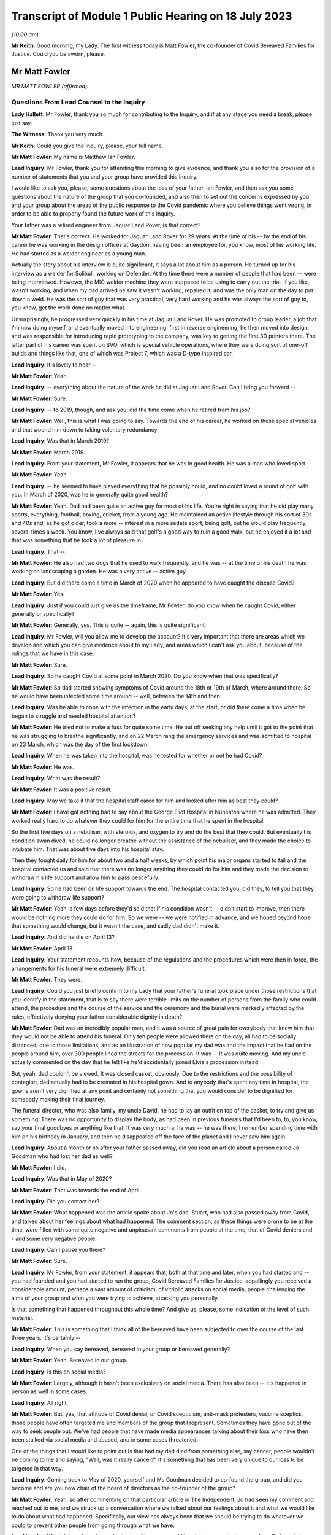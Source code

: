 Transcript of Module 1 Public Hearing on 18 July 2023
=====================================================

*(10.00 am)*

**Mr Keith**: Good morning, my Lady. The first witness today is Matt Fowler, the co-founder of Covid Bereaved Families for Justice. Could you be sworn, please.

Mr Matt Fowler
--------------

*MR MATT FOWLER (affirmed).*

Questions From Lead Counsel to the Inquiry
^^^^^^^^^^^^^^^^^^^^^^^^^^^^^^^^^^^^^^^^^^

**Lady Hallett**: Mr Fowler, thank you so much for contributing to the Inquiry, and if at any stage you need a break, please just say.

**The Witness**: Thank you very much.

**Mr Keith**: Could you give the Inquiry, please, your full name.

**Mr Matt Fowler**: My name is Matthew Ian Fowler.

**Lead Inquiry**: Mr Fowler, thank you for attending this morning to give evidence, and thank you also for the provision of a number of statements that you and your group have provided this Inquiry.

I would like to ask you, please, some questions about the loss of your father, Ian Fowler, and then ask you some questions about the nature of the group that you co-founded, and also then to set out the concerns expressed by you and your group about the areas of the public response to the Covid pandemic where you believe things went wrong, in order to be able to properly found the future work of this Inquiry.

Your father was a retired engineer from Jaguar Land Rover, is that correct?

**Mr Matt Fowler**: That's correct. He worked for Jaguar Land Rover for 29 years. At the time of his -- by the end of his career he was working in the design offices at Gaydon, having been an employee for, you know, most of his working life. He had started as a welder engineer as a young man.

Actually the story about his interview is quite significant, it says a lot about him as a person. He turned up for his interview as a welder for Solihull, working on Defender. At the time there were a number of people that had been -- were being interviewed. However, the MIG welder machine they were supposed to be using to carry out the trial, if you like, wasn't working, and when my dad arrived he saw it wasn't working, repaired it, and was the only man on the day to put down a weld. He was the sort of guy that was very practical, very hard working and he was always the sort of guy to, you know, get the work done no matter what.

Unsurprisingly, he progressed very quickly in his time at Jaguar Land Rover. He was promoted to group leader, a job that I'm now doing myself, and eventually moved into engineering, first in reverse engineering, he then moved into design, and was responsible for introducing rapid prototyping to the company, was key to getting the first 3D printers there. The latter part of his career was spent on SVO, which is special vehicle operations, where they were doing sort of one-off builds and things like that, one of which was Project 7, which was a D-type inspired car.

**Lead Inquiry**: It's lovely to hear --

**Mr Matt Fowler**: Yeah.

**Lead Inquiry**: -- everything about the nature of the work he did at Jaguar Land Rover. Can I bring you forward --

**Mr Matt Fowler**: Sure.

**Lead Inquiry**: -- to 2019, though, and ask you: did the time come when he retired from his job?

**Mr Matt Fowler**: Well, this is what I was going to say. Towards the end of his career, he worked on these special vehicles and that wound him down to taking voluntary redundancy.

**Lead Inquiry**: Was that in March 2019?

**Mr Matt Fowler**: March 2019.

**Lead Inquiry**: From your statement, Mr Fowler, it appears that he was in good health. He was a man who loved sport --

**Mr Matt Fowler**: Yeah.

**Lead Inquiry**: -- he seemed to have played everything that he possibly could, and no doubt loved a round of golf with you. In March of 2020, was he in generally quite good health?

**Mr Matt Fowler**: Yeah. Dad had been quite an active guy for most of his life. You're right in saying that he did play many sports, everything, football, boxing, cricket, from a young age. He maintained an active lifestyle through his sort of 30s and 40s and, as he got older, took a more -- interest in a more sedate sport, being golf, but he would play frequently, several times a week. You know, I've always said that golf's a good way to ruin a good walk, but he enjoyed it a lot and that was something that he took a lot of pleasure in.

**Lead Inquiry**: That --

**Mr Matt Fowler**: He also had two dogs that he used to walk frequently, and he was -- at the time of his death he was working on landscaping a garden. He was a very active -- active guy.

**Lead Inquiry**: But did there come a time in March of 2020 when he appeared to have caught the disease Covid?

**Mr Matt Fowler**: Yes.

**Lead Inquiry**: Just if you could just give us the timeframe, Mr Fowler: do you know when he caught Covid, either generally or specifically?

**Mr Matt Fowler**: Generally, yes. This is quite -- again, this is quite significant.

**Lead Inquiry**: Mr Fowler, will you allow me to develop the account? It's very important that there are areas which we develop and which you can give evidence about to my Lady, and areas which I can't ask you about, because of the rulings that we have in this case.

**Mr Matt Fowler**: Sure.

**Lead Inquiry**: So he caught Covid at some point in March 2020. Do you know when that was specifically?

**Mr Matt Fowler**: So dad started showing symptoms of Covid around the 18th or 19th of March, where around there. So he would have been infected some time around -- well, between the 14th and then.

**Lead Inquiry**: Was he able to cope with the infection in the early days, at the start, or did there come a time when he began to struggle and needed hospital attention?

**Mr Matt Fowler**: He tried not to make a fuss for quite some time. He put off seeking any help until it got to the point that he was struggling to breathe significantly, and on 22 March rang the emergency services and was admitted to hospital on 23 March, which was the day of the first lockdown.

**Lead Inquiry**: When he was taken into the hospital, was he tested for whether or not he had Covid?

**Mr Matt Fowler**: He was.

**Lead Inquiry**: What was the result?

**Mr Matt Fowler**: It was a positive result.

**Lead Inquiry**: May we take it that the hospital staff cared for him and looked after him as best they could?

**Mr Matt Fowler**: I have got nothing bad to say about the George Eliot Hospital in Nuneaton where he was admitted. They worked really hard to do whatever they could for him for the entire time that he spent in the hospital.

So the first five days on a nebuliser, with steroids, and oxygen to try and do the best that they could. But eventually his condition swan dived, he could no longer breathe without the assistance of the nebuliser, and they made the choice to intubate him. That was about five days into his hospital stay.

Then they fought daily for him for about two and a half weeks, by which point his major organs started to fail and the hospital contacted us and said that there was no longer anything they could do for him and they made the decision to withdraw his life support and allow him to pass peacefully.

**Lead Inquiry**: So he had been on life support towards the end. The hospital contacted you, did they, to tell you that they were going to withdraw life support?

**Mr Matt Fowler**: Yeah, a few days before they'd said that if his condition wasn't -- didn't start to improve, then there would be nothing more they could do for him. So we were -- we were notified in advance, and we hoped beyond hope that something would change, but it wasn't the case, and sadly dad didn't make it.

**Lead Inquiry**: And did he die on April 13?

**Mr Matt Fowler**: April 13.

**Lead Inquiry**: Your statement recounts how, because of the regulations and the procedures which were then in force, the arrangements for his funeral were extremely difficult.

**Mr Matt Fowler**: They were.

**Lead Inquiry**: Could you just briefly confirm to my Lady that your father's funeral took place under those restrictions that you identify in the statement, that is to say there were terrible limits on the number of persons from the family who could attend, the procedure and the course of the service and the ceremony and the burial were markedly affected by the rules, effectively denying your father considerable dignity in death?

**Mr Matt Fowler**: Dad was an incredibly popular man, and it was a source of great pain for everybody that knew him that they would not be able to attend his funeral. Only ten people were allowed there on the day, all had to be socially distanced, due to those limitations, and as an illustration of how popular my dad was and the impact that he had on the people around him, over 300 people lined the streets for the procession. It was -- it was quite moving. And my uncle actually commented on the day that he felt like he'd accidentally joined Elvis's procession instead.

But, yeah, dad couldn't be viewed. It was closed casket, obviously. Due to the restrictions and the possibility of contagion, dad actually had to be cremated in his hospital gown. And to anybody that's spent any time in hospital, the gowns aren't very dignified at any point and certainly not something that you would consider to be dignified for somebody making their final journey.

The funeral director, who was also family, my uncle David, he had to lay an outfit on top of the casket, to try and give us something. There was no opportunity to display the body, as had been in previous funerals that I'd been to, to, you know, say your final goodbyes or anything like that. It was very much a, he was -- he was there, I remember spending time with him on his birthday in January, and then he disappeared off the face of the planet and I never saw him again.

**Lead Inquiry**: About a month or so after your father passed away, did you read an article about a person called Jo Goodman who had lost her dad as well?

**Mr Matt Fowler**: I did.

**Lead Inquiry**: Was that in May of 2020?

**Mr Matt Fowler**: That was towards the end of April.

**Lead Inquiry**: Did you contact her?

**Mr Matt Fowler**: What happened was the article spoke about Jo's dad, Stuart, who had also passed away from Covid, and talked about her feelings about what had happened. The comment section, as these things were prone to be at the time, were filled with some quite negative and unpleasant comments from people at the time, that of Covid deniers and -- and some very negative people.

**Lead Inquiry**: Can I pause you there?

**Mr Matt Fowler**: Sure.

**Lead Inquiry**: Mr Fowler, from your statement, it appears that, both at that time and later, when you had started and -- you had founded and you had started to run the group, Covid Bereaved Families for Justice, appallingly you received a considerable amount, perhaps a vast amount of criticism, of vitriolic attacks on social media, people challenging the aims of your group and what you were trying to achieve, attacking you personally.

Is that something that happened throughout this whole time? And give us, please, some indication of the level of such material.

**Mr Matt Fowler**: This is something that I think all of the bereaved have been subjected to over the course of the last three years. It's certainly --

**Lead Inquiry**: When you say bereaved, bereaved in your group or bereaved generally?

**Mr Matt Fowler**: Yeah. Bereaved in our group.

**Lead Inquiry**: Is this on social media?

**Mr Matt Fowler**: Largely, although it hasn't been exclusively on social media. There has also been -- it's happened in person as well in some cases.

**Lead Inquiry**: All right.

**Mr Matt Fowler**: But, yes, that attitude of Covid denial, or Covid scepticism, anti-mask protesters, vaccine sceptics, those people have often targeted me and members of the group that I represent. Sometimes they have gone out of the way to seek people out. We've had people that have made media appearances talking about their loss who have then been stalked via social media and abused, and in some cases threatened.

One of the things that I would like to point out is that had my dad died from something else, say cancer, people wouldn't be coming to me and saying, "Well, was it really cancer?" It's something that has been very unique to our loss to be targeted in that way.

**Lead Inquiry**: Coming back to May of 2020, yourself and Ms Goodman decided to co-found the group, and did you become and are you now chair of the board of directors as the co-founder of the group?

**Mr Matt Fowler**: Yeah, so after commenting on that particular article in The Independent, Jo had seen my comment and reached out to me, and we struck up a conversation where we talked about our feelings about it and what we would like to do about what had happened. Specifically, our view has always been that we should be trying to do whatever we could to prevent other people from going through what we have.

**Lead Inquiry**: What did you have in mind in terms of how you would be able to prevent other people suffering what you and Ms Goodman had?

**Mr Matt Fowler**: We wanted systemic change. We wanted there to be a change in the attitude towards how things had been managed.

**Lead Inquiry**: Do you mean in terms of the care and support to people suffering from the disease, or the government and structural systems in place for the maintenance and care of our elderly and our ill? Describe something about how you saw change as being possible and how you intended it to be made.

**Mr Matt Fowler**: Well, it's all of the above, for a start, and I think one of the things that needs to be mentioned is that some time earlier in the year, while I was still working, I can remember seeing what was happening on the news in China, and then Italy, and then Spain, as Covid crept ever closer to the UK, and wondering why nothing was being done about it.

**Lead Inquiry**: All right. So you have identified there possible inaction on the part of the government.

**Mr Matt Fowler**: There certainly was inaction.

**Lead Inquiry**: Looking prospectively, looking to the future, though, has your group formed a view as to particular areas where you feel there was an inadequacy of protection, where people were let down in terms of the way in which they were looked after, either as members of society or having caught the disease? Where are the main areas of concern as you and your group see it?

**Mr Matt Fowler**: So, first and foremost, it's certainly to do with that element of not proactively having plans in place for this sort of world event.

**Lead Inquiry**: So the planning and preparedness, if you like, for a future pandemic or health emergency, the subject matter, in fact, of Module 1?

**Mr Matt Fowler**: Yeah.

**Lead Inquiry**: What about in relation to hospitals and care homes? Have your members expressed concerns to you about the way in which, for example, in hospitals there were problems concerning infection control, communication between medical staff and family members of persons who were ill or dying?

**Mr Matt Fowler**: Yeah. There have been a number of things that have been -- that have been brought up. So obviously my own personal experience was to do with lockdowns. However, I'll point out that, although I'm grateful for the opportunity to have this conversation, the -- my experience doesn't encompass the experience of everybody, all of the bereaved, from Covid, experience. So there are many people that have many different things that they would like to add to this.

**Lead Inquiry**: Of course.

**Mr Matt Fowler**: So --

**Lead Inquiry**: Well, let's run through them.

**Mr Matt Fowler**: Sure.

**Lead Inquiry**: So your group have expressed concerns to you about dealing, firstly, with hospitals, those aspects that I've mentioned, so --

**Mr Matt Fowler**: Yeah, so --

**Lead Inquiry**: -- problems concerning testing for persons in hospital, infection control, the provision of PPE to hospital staff, the practices concerning ensuring that in-patients don't become infected, and the risks of infection, so nosocomial infection. Concerns about how, when persons were being treated in hospital, they're allowed access to, I don't know, workers and other people coming through wards and becoming infected. How procedures were put in place to stop them becoming infected if they were then discharged.

**Mr Matt Fowler**: Yeah.

**Lead Inquiry**: Other aspects of hospital care.

**Mr Matt Fowler**: So things that I have brought with me, so what I have been told is that hospital protocol at early stages was hand washing only, and patients were moved frequently between wards, which obviously increased exposure to infection. Often PPE was out of date, and not fit for purpose.

I have been told that at times some NHS workers were staying in tents in their gardens to try to avoid spreading infection to their loved ones. It sounds utterly tragic to me. It's not something that I think anybody should be -- had to have gone through.

There was poor communication generally between sort of central and hospitals. Often that was contradictory, it changed frequently, and a lot of the time apparently it made no sense to NHS workers.

**Lead Inquiry**: What about medical treatment? Have your members expressed concerns about aspects of treatment such as the availability of CPAP, continuous pressurised air devices, the use of and the apparently widespread use of DNACPR, do not attempt cardiopulmonary resuscitation orders, or notices, and availability generally of respirators and ventilators in order to be able to maintain treatment? Are those also areas in which concern has been expressed?

**Mr Matt Fowler**: Over the course of the organisation's existence, we've had obviously -- almost 7,000 people have come to us, who've joined us, and these are the sort of stories that we hear all of the time, and alarmingly these are stories that we were hearing right at the start of Covid and we were seeing repeated again and again as time went on. Seeing the same horror stories that people had experienced in April of 2020 then also happening at Christmas, and then happening again after Christmas, was frankly traumatic to all of us that are involved.

**Lead Inquiry**: I want to make it plain, Mr Fowler, your group has not jumped on a bandwagon, these were concerns being expressed to you and Ms Goodman from the very beginning, the beginning of the pandemic, and they're concerns which you then sought to highlight to become known more generally --

**Mr Matt Fowler**: Yeah.

**Lead Inquiry**: -- from then on?

**Mr Matt Fowler**: To begin with, Jo and I, when with started the organisation, we knew that we wanted to try and do something for change. At the time it was difficult to work out exactly what form that was going to take. People were coming to us, they felt that they had been abandoned by the government and left to deal with their bereavement on their own.

**Lead Inquiry**: Were you approached not just by patients who had been ill but had recovered, but family members who had lost loved ones, but also key workers, members of society who regarded themselves as being vulnerable or marginalised, also members of the ethnic communities, so from all walks of life?

**Mr Matt Fowler**: Yeah, so we have the organisation of -- by the structure of the organisation, if you like, we have regional branches for devolved nations, we have regional branches for different areas of the UK, and then we have sub-groups. We have several sub-groups that look at health and social care, key workers, people from other ethnic minorities that have been affected, which were disproportionately affected, and several other groups. We try to encompass as much of the pandemic's effect as we can, because it's important that all -- everything is looked at, we can't be allowing anybody to be left behind or anything that fall through the gaps.

**Lead Inquiry**: Therefore. Does your group also -- has it also concerned itself with other hospital-related issues such as inappropriate discharge without testing?

**Mr Matt Fowler**: Yeah.

**Lead Inquiry**: Then, in relation to care homes, all the same issues again concerning PPE, medical support, the issue --

**Mr Matt Fowler**: There have been --

**Lead Inquiry**: -- of movement of staff and patients between hospitals and care homes and between care homes?

**Mr Matt Fowler**: There have been a lot of stories about care homes, and obviously it should come as no surprise that it was deeply traumatic to be told that apparently there was a protective ring thrown around the most vulnerable when it seemed in practicality that wasn't actually true.

There have been many differences between how some care homes have operated and others. In some, they had protocols in place to protect residents from pandemic flu, and lockdown two weeks before the national lockdown was announced, and provided private minibuses for staff. However, in other care homes they didn't seem to have any guidance at all and couldn't react because they genuinely didn't know what to do and how to go about it.

Clearly this is also affected by the way that agency workers were treated, whether or not they had the ability to take time away from work, and --

**Lead Inquiry**: And whether they were forced to work in multiple homes and therefore --

**Mr Matt Fowler**: Exactly.

**Lead Inquiry**: -- vehicles, if you like, of infection cross-sector between homes?

**Mr Matt Fowler**: Yeah, and that's without --

**Lead Inquiry**: Well, what about --

**Mr Matt Fowler**: -- talking about the way that test and trace had been abandoned very early on and, as you quite rightly said, in some cases Covid-positive patients were discharged to care homes or discharged to home without testing.

**Lead Inquiry**: What about the guidance then in place for visiting in care homes and hospitals and also the arrangements -- as you've described so terribly in relation to your own father, the arrangements for dealing with mortuary arrangements and burials and the like?

**Mr Matt Fowler**: In many cases visiting was prohibited in care homes, and I do know there are many of our members who are traumatised by the fact that they didn't get to see their loved ones in their last days, some of which -- I mean, I've heard some truly heartbreaking stories about loved ones with, like, dementia and things like that who would not have understood why suddenly they weren't being visited, and, I mean, that has been such a -- it's been heartbreaking for me to hear of these stories and it's been traumatic for the people that experienced them.

In my dad's case, we were offered the chance to have a phone call -- I say a phone call, a video call with my dad in hospital to say our goodbyes, which is something that I didn't take the hospital up on, as that's not how I want to remember my dad. Some of the last photos I had of him are him sitting in his hospital bed wearing his oxygen mask and I would prefer not to remember him like that and instead to remember him how he was in life.

**Lead Inquiry**: Many of your members expressed concerns about the way in which, when it came to take their departure from their loved ones, there were restrictions on the number of persons who could attend funerals and burials, and, of course, the aspect which you have already identified, of the way in which loved ones were dressed and cared for right up to the end?

**Mr Matt Fowler**: Yeah. Those that we lost, we lost without dignity.

**Lead Inquiry**: All right. Mr Fowler, that's very clear, thank you.

Finally, also, I should note and ask you to confirm that one of the matters into which your group as devoted itself and indeed campaigned long and hard for, here, was, of course, the setting up of this public inquiry, which --

**Mr Matt Fowler**: Yeah.

**Lead Inquiry**: -- was announced and formally opened, as we know, to Parliament and then this arena last June last year.

**Mr Matt Fowler**: Once it was established that this was a way to get the change that we wanted, we have campaigned relentlessly for it. It's been something that has been all-encompassing, it's taken up most of my life over the last three years. And don't get me wrong, it's not something I regret and I would do it again in a heartbeat if required.

Right from the get-go, Jo and I said that the important thing is change. We need to learn lessons, we need to learn about things that went wrong, and we need to put something in place to prevent those mistakes from being carried out again in the future. And those mistakes are many, ones that we've talked about here.

**Mr Keith**: Mr Fowler, thank you very much indeed for your help.

My Lady, those are all the questions that I wanted to ask.

**Lady Hallett**: Mr Fowler, I cannot understand the mentality of people who abused and threatened bereaved people like you. It is just -- it's plain cruel, it piles trauma on trauma, and I'm sorry there are people like that in the world.

Your father was obviously a very special man and his death a great loss to you, your family and by the sounds of it the local community. So you've done him honour in the work that you've done, and I promise that I will answer as many of the questions, and learn any lessons, as I can in the course of this Inquiry.

I see you have a number of notes, you have also written a full statement, and I promise -- don't worry on the way home if you haven't said something. I will make sure I take very much into account everything you said in your witness statement and of course anything that will be said in closing submissions by your counsel. So thank you very much for your help.

**The Witness**: Thank you, my Lady.

*(The witness withdrew)*

**Lady Hallett**: I have been asked to break for ten minutes between the witnesses.

**Mr Keith**: Yes, the next witness will be giving evidence by video.

**Lady Hallett**: Thank you very much.

Ten minutes, please.

*(10.30 am)*

*(A short break)*

*(10.40 am)*

**Lady Hallett**: Mr Keith.

**Mr Keith**: My Lady, the next witness is Jane Morrison from the Scottish Covid Bereaved group.

Mrs Jane Morrison
-----------------

*MRS JANE MORRISON (affirmed).*

*(Evidence via videolink)*

Questions From Lead Counsel to the Inquiry
^^^^^^^^^^^^^^^^^^^^^^^^^^^^^^^^^^^^^^^^^^

**Mr Keith**: Good morning. Could you give the Inquiry your full name, please.

**Mrs Jane Morrison**: Jane Morrison.

**Lady Hallett**: Sorry, could I just interrupt. As I said to Mr Fowler, and as you may have seen, I do understand how difficult this must be for you, so if at any stage you need a break, please just say.

**The Witness**: Thank you, my Lady.

**Lady Hallett**: Thank you.

**Mr Keith**: Mrs Morrison, I understand from having spoken to you earlier that you wish to commence your evidence by saying a short statement about the condolences that you've received. Would you like to do that now?

**Mrs Jane Morrison**: Yes, please.

It's for those who have offered their condolences with genuine sincerity, I'd like to thank you, and more importantly to all those individuals from the ranks of all key workers out there who took that extra, often small, compassionate step, you may not even be aware of the difference it made and the impact it had, and it's a moment of kindness in a dark world. So thank you to all of you.

**Lead Inquiry**: Mrs Morrison, in October of 2020, your wife, Jacky Morrison-Hart, died from Covid, having caught it in hospital through what is called nosocomial infection. Is that right?

**Mrs Jane Morrison**: That's correct.

**Lead Inquiry**: Had she, in the weeks preceding her death, developed an illness, jaundice in fact, which had required her to go into hospital for tests?

**Mrs Jane Morrison**: That's correct, yes.

**Lead Inquiry**: Was she an in-patient thereafter?

**Mrs Jane Morrison**: Yes, she was, yes. She was in for two weeks and she caught Covid on the 15th day.

**Lead Inquiry**: Throughout that time, the 14 days that she was in prior to catching Covid, was she in hospital because the tests which she was required to undertake took rather longer than usual?

**Mrs Jane Morrison**: That's correct, because the scans, for example, after somebody had been in the scanner the whole thing had to be disinfected completely and then left for a further 20 minutes before anybody else could go in, so the whole process took much, much longer.

**Lead Inquiry**: Was the early sign of her having caught something in hospital the fact that her temperature went up but it wasn't at all clear at the beginning what it was that she might have caught?

**Mrs Jane Morrison**: That's correct. They were monitoring her very closely, and they detected the temperature rise in the small hours of that morning, and they thought it might have been from biopsies she'd had, so they started giving her antibiotics straightaway, and then when that made no difference, they did a whole raft of tests and they included a Covid test in it, and sadly that came back positive.

**Lead Inquiry**: It is obvious from the fact that she had been in hospital for the prior 14 days that she couldn't have caught Covid outside. It's therefore clear to you, isn't it, that that was a nosocomial infection?

**Mrs Jane Morrison**: Correct, yes.

**Lead Inquiry**: She went downhill very fast thereafter, did she not?

**Mrs Jane Morrison**: She did indeed. It was actually five days from the onset of Covid until she died.

**Lead Inquiry**: So that there can be no illusion about the way in which Covid can strike, her major organs and her health deteriorated very, very sharply indeed under the onset of the Covid virus?

**Mrs Jane Morrison**: That's correct. From the onset, in that time the Covid destroyed her lungs, her kidneys, her liver and her pancreas. They tried to give her dialysis, but the Covid had made her blood so thick and sticky that it actually blocked the dialysis machine.

**Lead Inquiry**: Due to the organ damage that she suffered, was she a candidate for intensive care or for intubation?

**Mrs Jane Morrison**: No, she wasn't, because once especially the liver had failed there was nothing they could do and they told her and myself that she wasn't a candidate for ICU and intubation and told us both that she was dying, and there was nothing, sadly, that they could do to help her.

**Lead Inquiry**: So the hospital told you that the end was near, did it?

**Mrs Jane Morrison**: Yes, it did, yes.

**Lead Inquiry**: Were you given an opportunity to get to hospital to say goodbye?

**Mrs Jane Morrison**: Yes, I thought initially I wasn't going to be able to, and they thought I wasn't going to be able to, and they had initially arranged a phone call with her, but of course she was on CPAP so I couldn't hear anything that she said, but they very kindly managed to arrange for me to be there, so I went up.

**Lead Inquiry**: Following her passing away, were you forced to be in isolation thereafter and, if so, for how long?

**Mrs Jane Morrison**: Yes, I was told that I had to go into immediate isolation for 14 days.

**Lead Inquiry**: Which you no doubt did?

**Mrs Jane Morrison**: I did, yes.

**Lead Inquiry**: May I ask, and forgive me for asking, did that period of isolation merely extend and aggravate your agony?

**Mrs Jane Morrison**: It did indeed, and there was other traumas going on at the same time, if you don't mind me digressing slightly, because I also had to deal with Jacky's guide dog going back to Guide Dogs for the Blind, and our border terrier had to be put to sleep, and our remaining wee dog, who was Jacky's shadow, had effectively a doggy breakdown, because 75% of her pack had disappeared. So all this was going on at the same time. I mean, this was just in the space of a week, so it was very difficult to be isolated during that time.

**Lead Inquiry**: A few months after Jacky died, did you come across on Facebook a group of like-minded people with whom you began to discuss what could be done to bring support to those who needed it as well as to start raising the concerns which you all shared about the way in which your loved ones had died, in particular of course, in your case, from a nosocomial infection?

**Mrs Jane Morrison**: That's correct, yes.

**Lead Inquiry**: Was that the group that became, or maybe it was already in existence, Covid Bereaved Families for Justice?

**Mrs Jane Morrison**: That's correct.

**Lead Inquiry**: What were the aims of that group -- we'll come to Scottish Covid Bereaved in a moment, but what were the aims of that group, as you saw it, when you joined them later in that year 2020?

**Mrs Jane Morrison**: Their main aim was to get a UK public inquiry.

**Lead Inquiry**: They also had, we've heard, the aims of making things better, of holding people to account, of making sure that lessons are learned and so on. That was all part of the group as well of course?

**Mrs Jane Morrison**: Yes.

**Lead Inquiry**: There came a time when an autonomous group, Scottish Covid Bereaved, was formed from Covid Bereaved Families for Justice. Can you just tell the Inquiry when that happened? When did you set up Scottish Covid Bereaved?

**Mrs Jane Morrison**: We started off initially it would be about March 2021 as a branch, a Scottish branch of Covid Bereaved Families for Justice, and as time went on we decided it was better to have a completely autonomous group, and -- it came about quite gradually, really, but by October last year we were completely separate and an autonomous group then.

**Lead Inquiry**: October 2022?

**Mrs Jane Morrison**: Yes.

**Lead Inquiry**: Whilst you were concerned with the management and the running of the Scottish branch of Covid Bereaved Families for Justice, were its aims broadly similar to the aims of the overarching group? And when you formed Scottish Covid Bereaved, again, did the aims generally reflect the aims of the prior group of which you had been part?

**Mrs Jane Morrison**: Yes, they did, but of course we were focusing at that stage on the Scottish public inquiry as well as the UK one.

**Lead Inquiry**: Has Scottish Covid Bereaved, and the Scottish branch of Covid Bereaved Families for Justice before it, had a significant number of meetings with the Scottish Government, including the then First Minister, and consistently raised the issue of a public inquiry in Scotland as well as pursuing the broad aims of which you've already spoken?

**Mrs Jane Morrison**: That is correct, yes. We managed to have a meeting with Nicola Sturgeon, who was then First Minister, in March 2021, and we got her commitment then to the Scottish public inquiry, and thereafter we had several meetings with John Swinney, who was the deputy First Minister, and Humza Yousaf, who by that time was Health Secretary, and of course he is now the First Minister, and we were accompanied to those meetings with Aamer Anwar, who was our lawyer for the Scottish public inquiry.

**Lead Inquiry**: Does Scottish Covid Bereaved represent persons from all walks of life?

**Mrs Jane Morrison**: Very much so, yes.

**Lead Inquiry**: Is it just concerned with those persons who have suffered bereavement, or does it also have members from the healthcare and the care home sectors, teachers, key workers, and other people who have suffered in different ways from the pandemic?

**Mrs Jane Morrison**: Yes, that's correct. We've got quite a range of people who have had other consequences apart from bereavement, just as you've said: traumatised healthcare workers; teachers, who also had to buy their own disinfectant to keep classrooms safe; those struggling with long Covid; those dealing with the financial consequences of the pandemic; and quite a lot of people with post-traumatic stress.

**Lead Inquiry**: Do you all share the concern, the fear that in multiple areas in the response to the pandemic things went wrong, both in Scotland and in the United Kingdom more generally?

**Mrs Jane Morrison**: That is correct, yes.

**Lead Inquiry**: What is the aim, now, of Scottish Covid Bereaved in relation to dealing with or seeking answers as to what you believe went wrong?

**Mrs Jane Morrison**: Yes, there's two aspects to it, because, oh, we definitely want to find the answers as to what went wrong, but also we want to help as much as we can, because, in addition to things going wrong, we also have examples of things that went well, and it's important to recognise those.

**Lead Inquiry**: Could you identify for us, please, Mrs Morrison, those areas where your members believe things did go wrong insofar as there may have been a lack of protection? So just in a very general sense, that they perceived that they were let down by the system or the way in which they were treated.

Starting with hospitals, is a very major concern, perhaps the greatest concern in relation to hospitals, perceived breakdowns in proper infection control?

**Mrs Jane Morrison**: That is correct, and obviously it's particularly close to my heart.

Within our group, if I could just say, when we last did a survey within the group, and in relation to -- everybody focuses on care home deaths, and we've got about 9% of people lost a relative in care home deaths. 26% of people have lost someone through nosocomial infection in hospital, on that.

But since I have been widowed I've looked at quite a lot of infection control plans, which are very extensive to what the hospital staff have to do, but the only reference I've ever seen in relation to patients and visitors is that they're invited to use alcohol hand gel upon entering the ward. Admittedly the procedures were beefed up for Covid.

But to myself and others in the group who have commented on this, there is one glaring flaw, and I witnessed with my own eyes on several occasions: patients who had left the wards and were meeting up with friends and family groups in the hospital grounds with no social distancing and no masks, and then they returned to the ward without even using the hand gel, and in many cases not even wearing masks once back in the ward, because some wards were more relaxed about patients wearing masks. Everybody else had to but not always the patients.

**Lead Inquiry**: So that's a good example of an incidence in which there may have been a breakdown in proper infection control by virtue of patients in the hospital leaving the ward and going outside and coming back in.

Have your members also expressed concerns about the movement of patients between wards, and also the movement of persons visiting hospitals, visitors and workmen and the like, who may also have contributed to a breakdown in infection control?

**Mrs Jane Morrison**: That is correct. I mean, there's vast differences between different health boards on infection control and sometimes different hospitals within health boards had different procedures. But what is really surprising is different wards within a hospital had different procedures, and if they're moving patients around because of lack of beds and so on, some patients were being taken to wards where infection control levels were less, for example visitors weren't made to wear PPE when they entered the ward, and so on. And often they were wheeled through the hospital and, because they were a patient, they didn't have to wear a mask.

**Lead Inquiry**: Your statement refers, Mrs Morrison, to another area of hospital treatment, and this is the communication between medical staff and the relatives of patients.

Is this an area which your members have raised significant concern about, and in particular the perception, rightly or wrongly, that the communication between themselves and the various hospitals was deficient: they simply didn't know what was going on, and if they were told they were not told about it in the most appropriate way? Is that a fair summary?

**Mrs Jane Morrison**: That is correct, yes. There were -- it is probably one of the major areas of concern with that. I mean, I was very fortunate, the communication I had between Jacky's consultant and myself was excellent. So we know it can be done well. But there are far too many people who were left very upset and confused as to why, for example, their loved one was not eligible for intubation or CPR, because those conversations either weren't held or if they were held they were very brief, over the phone, and patient -- sorry, the relatives did not feel able to ask questions because it was all just happening at once and all seemed to be very, very hurried, and we have even an example where the next of kin was told immediately on admission that her husband was not a candidate for ICU or (inaudible) and she doesn't know why.

**Lead Inquiry**: Turning to care homes, you mentioned a few moments ago that the procedures in place for dealing with infection control were, of course, different in care homes. Have many of your members expressed concern about the degree to which there were proper procedures in place for dealing generally with infection control in care and nursing homes, but also the degree to which they were regulated and tested and checked to make sure there were appropriate procedures in place?

**Mrs Jane Morrison**: Yes, a lot of our members actually think there weren't any procedures in place in care homes. This is fully understanding the difference between a nursing home and a care home. And without any nursing input, many care homes probably would not have understood the level of infection control required for dealing with Covid, because these are not skills they are required to have and they didn't have the skills for basic monitoring and that.

So it really felt that people were just, "Ah, what do I do now?" sort of thing. There was no clear evidence that there were set procedures in place. And of course Covid symptoms are quite different in the elderly. But there was no inspectorate visits during that time or visits from GPs, and of course the relatives themselves weren't visiting, so there was no checks and balances on the care homes.

**Lead Inquiry**: Have many of your members expressed concern that, as a result, there were difficulties in their loved ones who were in care homes in particular getting proper medical treatment and attention when it was required? So you give the example in your statement of the practical restrictions on having GPs visiting care homes. Was there a perception that the necessary degree of medical care was just not available?

**Mrs Jane Morrison**: Very much so, and in many care homes the GPs were just refusing to visit at all. The only response people -- care home managers then had was to try phoning 111, and they were told -- if they did that, the response from 111 was, "We don't take Covid-positive patients to hospital, order the end of life pack."

And, I mean, if you're a manager of a care home, and you keep getting that response, what are you going to do?

**Lead Inquiry**: Turning to a different area, do you raise in your statement, as many others have done, the general concerns that your members have expressed about the lack of available testing, diagnostic testing, in the public sphere, the lack of mass contact tracing, and also the well known difficulties concerning the availability of PPE? I don't think we need to go into it in greater detail, but are those all areas which are also identified in your statement?

**Mrs Jane Morrison**: That's correct, yes.

**Lead Inquiry**: Shielding --

**Mrs Jane Morrison**: May I just --

**Lead Inquiry**: Yes.

**Mrs Jane Morrison**: -- emphasise one thing? This thing about the three cardinal symptoms for -- you'd only get a test if you had the high fever with continuous cough or loss of sense and taste and smell. Yet as early as March 2020 it was recognised in the elderly they will not necessarily present with those symptoms. I mean, only 20% of elderly people would present with a fever, and all the symptoms were very, very different from them. So they wouldn't get a test normally because they would not meet the criteria for testing.

**Lead Inquiry**: Thank you for that.

Shielding. Is that another area in which your members have expressed concern, in particular over the generic overarching decision-making as to when people would be expected to be shielded and what general arrangements were put in place to shield them whilst the rest of the population were either in lockdown or coming out of it?

**Mrs Jane Morrison**: Yes, that's correct. I think particularly so when people were starting to come out of lockdown, because to take restrictions off people who were shielding at the same time everything was opening up, I would suggest was not the most sensible option to follow.

**Lead Inquiry**: Then finally, and certainly not least, many of your members have expressed to you how they faced terrible difficulties when holding funerals and saying goodbye to their loved ones. Is that an area which it seems to the Scottish Covid Bereaved is a very significant and wide-ranging problem insofar as, across the board, everybody had to deal with that terrible time in the most appalling of circumstances?

**Mrs Jane Morrison**: Yes, that is a very, very big area of concern, because I think it affected everybody in the group, and it was the terrible decisions you had to make about who could go and who couldn't, and of course if someone had been with their loved one at the end, they were often told by some hospitals, "You have a choice: you can either come in and be with them at the end or you can go to the funeral, but you can't do both, because you have to be in isolation."

And one thing I think people found particularly traumatic was, because the bodies were deemed to be contaminated, there were then specific rules: it was sealed body bags, many funeral homes would not undo the body bags, wouldn't open them up, so people couldn't put on -- you know, give their loved one the smart suit to wear or whatever. And people found that very distressing as well as the restrictions on the numbers of funerals.

**Lead Inquiry**: Mrs Morrison, thank you for your assistance in identifying those areas of concern. They provide a helpful foundation, of course, for the Inquiry's further work.

Finally, it's right to note that Scottish Covid Bereaved has participated fully in this module, and you're already fully engaged and continue to engage in Module 2A in Edinburgh, and you've also, of course, called for and you are now participating in the Scottish Inquiry under the chair of Lord Brailsford?

**Mrs Jane Morrison**: That's correct, yes, and can I thank this Inquiry for also the depth it's going into on dealing with Scotland as well as the rest of the UK. It's appreciated, thank you.

**Mr Keith**: Thank you, Mrs Morrison.

**Lady Hallett**: Thank you very much indeed, Mrs Morrison , and thank you for your thanks.

I can't imagine how distressing it must have been for you to lose Jacky. To lose a loved one in any circumstances is bad enough, but to lose a loved one in the circumstances you describe is truly awful. But you've shown great courage and I do thank you for doing your best that ensure that others don't suffer as you have suffered in the future. So thank you very much indeed.

**The Witness**: Thank you, my Lady.

*(The witness withdrew)*

**Lady Hallett**: Right, I've been asked to break for ten minutes.

**Mr Keith**: Thank you, my Lady.

**Lady Hallett**: So I will now adjourn -- oh, Mrs Morrison has gone, right -- and I shall return at 20 past.

*(11.08 am)*

*(A short break)*

*(11.20 am)*

**Mr Keith**: My Lady, the next witness is Anna-Louise Marsh-Rees of Covid Bereaved Families for Justice Cymru.

Ms Anna-Louise Marsh-Rees
-------------------------

*MS ANNA-LOUISE MARSH-REES (affirmed).*

Questions From Lead Counsel to the Inquiry
^^^^^^^^^^^^^^^^^^^^^^^^^^^^^^^^^^^^^^^^^^

**Lady Hallett**: Ms Marsh-Rees, if at any stage you want to break, you've heard what I've said to other people, I do understand how difficult this must be for all of you, so just say and we'll stop immediately. All right?

**The Witness**: Thank you very much.

**Mr Keith**: Could you commence your evidence, please, by giving the Inquiry your full name.

**Ms Anna-Louise Marsh-Rees**: My name is Anna-Louise Marsh-Rees.

**Lead Inquiry**: Ms Marsh-Rees, thank you for the assistance that you have already given. You are of course the representative for Covid Bereaved Families for Justice Cymru, and you've afforded assistance in that role, and you've also provided us with your witness statement and a number of written submissions.

I'd like to commence your evidence, please, by asking you some questions about your father Ian, who we believe returned to his beloved Wales to retire after many years of working abroad as an electrical engineer.

When Covid and the pandemic struck in February to March of 2020, did you shelter him by keeping him at home and protected in those early weeks and months?

**Ms Anna-Louise Marsh-Rees**: Absolutely. We kept him at home. We, you know, had -- we delivered shopping to him. We made sure they were safe and well.

**Lead Inquiry**: He was living on his own or with your mother, Valerie? What was the position?

**Ms Anna-Louise Marsh-Rees**: With my mother Valerie, yes.

**Lead Inquiry**: Did there come a time when, terribly, as it turned out, he developed an infection later in the year?

**Ms Anna-Louise Marsh-Rees**: He did, he had a gallbladder infection, for which he was hospitalised, for -- at the beginning of October 2020.

**Lead Inquiry**: Was that hospital in Abergavenny in Wales?

**Ms Anna-Louise Marsh-Rees**: It was, Nevill Hall Hospital.

**Lead Inquiry**: When he went into hospital as an in-patient, were you aware of the steps that were being taken to protect him from Covid infection and to make sure that he remained infection-free?

**Ms Anna-Louise Marsh-Rees**: That's a very good question. We knew he'd been tested on admission. He had a temperature, so he's moved into an assessment area, and then he was moved beds six times in eight days.

**Lead Inquiry**: Between different wards or in a single ward?

**Ms Anna-Louise Marsh-Rees**: Between different wards, yeah.

**Lead Inquiry**: Do you know whether or not the wards to which he was moved were declared to be non-Covid wards?

**Ms Anna-Louise Marsh-Rees**: Yes, when he tested negative after the initial test, and obviously they were treating him for the gallbladder infection, eventually he ended up on a particular ward which was a non-Covid ward.

**Lead Inquiry**: But did there come a day when you were told -- or at least he was told that he had Covid, or was he released from hospital not knowing that he had picked up Covid in hospital?

**Ms Anna-Louise Marsh-Rees**: Yes, so on day 8 he was sent, he was discharged. We subsequently found out that the ward had been closed down due to an outbreak, but we weren't informed that he had been exposed.

**Lead Inquiry**: So was he discharged because his ward had been exposed to Covid, was that why he was taken out of the ward and discharged home? Or was he discharged because the hospital had been able to deal with the original infection for which he had been treated?

**Ms Anna-Louise Marsh-Rees**: That's debatable. I mean, he was definitely, you know, on the mend, but, you know, he was sent home without a test. We subsequently found out after many, many letters that there were actually 21 people with Covid on his non-Covid ward, 12 of whom died.

**Lead Inquiry**: So you weren't told and he wasn't told that he was positive for Covid. Did you and your --

**Ms Anna-Louise Marsh-Rees**: Well, he wasn't tested, so we don't know.

**Lead Inquiry**: You just don't know?

**Ms Anna-Louise Marsh-Rees**: No, no.

**Lead Inquiry**: Did you or your mother subsequently get Covid from, it would seem, him or not?

**Ms Anna-Louise Marsh-Rees**: Yes, my mother wasn't told that he had been exposed at all, so she -- you know, he came home and she stayed with him, in the same room, and she subsequently got Covid, as did my sister. And she suffers from long Covid now.

**Lead Inquiry**: Was your father then re-admitted to hospital suffering from Covid itself?

**Ms Anna-Louise Marsh-Rees**: Yes. So during that week he deteriorated almost from the minute he was discharged, he got sicker and sicker. He was falling asleep in his -- while eating. He had severe diarrhoea. One of -- I think Jane from the Scotland team also mentioned that the three symptoms aren't always prevalent in older people, and these were obviously overlooked.

He had -- my mum made 13 calls to the GP and they had four out-of-hours doctor's visits, none of whom ever suggested he might have Covid, despite, we now know, that it was on his discharge notes that he'd been exposed to Covid.

**Lead Inquiry**: So let's be clear about this. So when he was discharged from hospital the first time he was discharged with discharge notes, and your examination of those notes, perhaps much later, showed that actually he had been tested and was tested positive for Covid prior to his initial --

**Ms Anna-Louise Marsh-Rees**: He wasn't tested but they just said he'd been exposed to it.

**Lead Inquiry**: He'd been exposed to it?

**Ms Anna-Louise Marsh-Rees**: Yeah. So I think that's --

**Lead Inquiry**: By virtue of the ward on which he had been placed?

**Ms Anna-Louise Marsh-Rees**: Absolutely, with -- yeah. And three of the people on his bay had already tested positive for Covid.

**Lady Hallett**: So on his notes it said "exposed", but to you, the family --

**Ms Anna-Louise Marsh-Rees**: Nothing.

**Lady Hallett**: Not informed?

**Ms Anna-Louise Marsh-Rees**: Not informed.

**Mr Keith**: So when he was re-admitted, suffering from the symptoms he was, you couldn't have known or wouldn't have known whether or not that was Covid or anything else?

**Ms Anna-Louise Marsh-Rees**: Not at all. It was -- when he was re-tested that evening we were incredibly surprised to find out he had Covid, even more surprised to find out that his oxygen levels were -- were decreasing quite rapidly. Yes, it was a real shock.

**Lead Inquiry**: Then did his condition deteriorate rapidly, having been re-admitted to hospital?

**Ms Anna-Louise Marsh-Rees**: It did. You know, we would be calling almost, you know, hourly, it seemed. I mean, it wasn't, but, you know, it would be 5 litres -- "He needs 5 litres of oxygen", "He needs 10 litres of oxygen". By the Wednesday it was 15 litres, "You need to be prepared" conversation. You know, we -- we just -- completely in shock.

**Lead Inquiry**: Was he placed on a CPAP?

**Ms Anna-Louise Marsh-Rees**: He wasn't, no, no.

**Lead Inquiry**: Then did you find out at some point, terribly, that a DNACPR had been placed on him?

**Ms Anna-Louise Marsh-Rees**: Yeah, it wasn't until we saw his notes some months later that we saw the DNACPR that had been placed on him. And this was without consultation with us. Apparently they tried to call us but we were eating dinner. How they knew that I've no idea, but we were not aware of that.

**Lead Inquiry**: So you never knew at the time and no one told you that a DNACPR had been placed on him or given you any opportunity at all to challenge that or to ask brutally and simply what was going on?

**Ms Anna-Louise Marsh-Rees**: Not at all.

**Lead Inquiry**: Tragically then he died.

**Ms Anna-Louise Marsh-Rees**: He died.

**Lead Inquiry**: I don't want to go into the detail of it all, but, as a result of the things which you've raised, have you been engaged in a long course of dealing with the hospital and with the health services in Wales in order to try to find out some of the answers to the questions which you've posed?

**Ms Anna-Louise Marsh-Rees**: Absolutely. It's in fact two years nine months today since we first complained -- or not complained, asked questions of his health board. There have been a series of letters and responses and subsequently a nosocomial investigation by the Welsh Government into all hospital-acquired Covid deaths, and I've been told, even now, responses are inaccurate, incomplete and inconsistent.

It's almost like -- I say it's almost like an Agatha Christie mystery, that we -- you have to find out bits, you know, new information all the time. I've been told that my final response, it's been sitting on the CEO of the Aneurin Bevan Health Board now for two months, but I've still not received anything.

**Lead Inquiry**: All right.

Was it as a result of your father's death and the way in which it came to light that he had been exposed to Covid that you formed or joined, perhaps, if it was already formed, Covid Bereaved Families for Justice Cymru?

**Ms Anna-Louise Marsh-Rees**: Absolutely. So I think first of all you're -- you're in shock that it happened to you, but I think it's only happened to you, and then you find out, you know, through various social media groups, that there are other people maybe in the area that sort of have a similar story, and then you find out there's other people from other health boards, and the picture builds to: this wasn't an isolated incident, this was, you know, quite a regular occurrence of people going into hospital with one thing and not coming out, or -- or subsequently dying from Covid.

**Lead Inquiry**: Were these all persons to whom you spoke because you had already joined the group Covid Bereaved Families for Justice, or were they people that you met having formed Covid Bereaved Families for Justice Cymru?

**Ms Anna-Louise Marsh-Rees**: So both, really. So our group, the Cymru group, emanated from the UK group. Obviously we've got different objectives, different governments. Health and social care are devolved in Wales. But, you know, also people -- once I started to do some media interviews we'd get a huge amount of, you know, interest from others that had, you know, suffered a similar experience.

**Lead Inquiry**: Is the same of Bereaved Families for Justice Cymru, as you see it, to try to find answers to the questions and the concerns which had been raised by members of your group, and also to campaign in a wider sense for things to be done, for procedures and decision-making processes to be changed?

**Ms Anna-Louise Marsh-Rees**: Absolutely. Of course we want to find out what happened and why it happened, you know, who was responsible, who was accountable. I mean, that's been one of our major areas of -- challenging areas, is that we have different health boards and different care homes, all with different processes and ways of doing things, almost devolved amongst themselves. But not -- but we do want change and we have -- I think we've been very successful at not just being a campaign group to get answers, but also trying to change things already.

So we've been introduced to the National Bereavement Steering Group of Wales, and through that we have -- because we got zero bereavement support from any hospitals in Wales, we've now set up working groups with each of the health boards, so we are trying to -- trying to channel that grief, frustration, heartbreak into -- into areas where we can really make change and using our lived experience to do that.

**Lead Inquiry**: From what you've said then, the main, the overarching aims and concerns of the group appeared to be to continue to provide bereavement support, because of the absence of bereavement support, as your members saw it, at the time, and, in terms of the hospital care which your members or rather their loved ones received, infection control and nosocomial infection appears to be at the heart of many of the concerns expressed by your members?

**Ms Anna-Louise Marsh-Rees**: Absolutely. Most of our members were impacted by hospital or care home acquired --

**Lead Inquiry**: Infection?

**Ms Anna-Louise Marsh-Rees**: -- infection -- yeah. And infection control is obviously key to that: where was it? What guidelines were being followed? Was anyone -- how were they being communicated? How were they being embedded, monitored, iterated upon?

We have yet to find out what happened, and, you know, it kind of haunts us all that, you know, people go to a hospital -- you know, people used to say, "Well, they're in the right place", when they go to hospital. I'm not sure they would say that anymore.

**Lead Inquiry**: One of the areas in which your campaign has been successful insofar as the Welsh Government is concerned is that you've campaigned successfully for there to be at least the start of an official inquiry into nosocomial infection in Welsh hospitals; is that correct?

**Ms Anna-Louise Marsh-Rees**: That's correct, that's been running for a year and they are investigating each of those cases.

I guess the key thing is what comes out from that, and we've had the first -- it's running for two years, so after that first year there's an interim report. Our -- what we want to ensure now is that it's not just a report on a dusty shelf that -- but they are being implemented so this does not happen again.

**Lead Inquiry**: Is your group also campaigning, and do its primary aims also include other aspects of hospital and care home and nursing home treatment? So the availability of PPE and respirators, ventilators and so on and so forth for the purposes of the health and social care staff, the broad issue of communications between hospitals and care homes and the loved ones of patients and those being cared for, and also importantly, as we've heard from other evidence, the whole issue of the arrangements which were then put into place for dealing with loved ones at the end, the way in which there were communications from hospital staff and care homes, the way in which they were buried, the way in which they had their funerals conducted, and so on.

So not just the hospital and the care home setting --

**Ms Anna-Louise Marsh-Rees**: No.

**Lead Inquiry**: -- but, as you describe it in your statement, the aftermath as well?

**Ms Anna-Louise Marsh-Rees**: Yeah, and I think that's very important for us. You know, the preparedness is -- in terms of response and controlling an infection, obviously we've covered -- it's been covered quite extensively over the last few weeks. What I think we're very interested in to ensure is that it's the at death and after death impacts of a pandemic are considered as well. So, you know, end of life care, dignity in death, the sort of palliative care. You know, being kind of crude, what happens to bodies.

I think Jane mentioned as well, something that was not communicated to us was that once somebody with Covid dies, they are almost treated like toxic waste. They are zipped away and you -- nobody told us that you can't wash them, you can't dress them, you can't do any of those things, the funerals, the ceremonies, you just can't do any of those. You couldn't sing at a funeral. You know, we're Welsh, that's something you have to do.

And it's to ensure that all of those factors are considered in preparedness as well as the sort of more practical things.

And also the psychological effects. So, again, I said we're working with various people on, like, Hospice UK, et cetera, to, you know, understand what a good death is. You know, my dad did not have a good death. Most of our members' loved ones did not have a good death.

**Lead Inquiry**: I understand. And presumably, and not least of course on account of your father Ian's death, this issue of the way in which DNA cardiopulmonary resuscitation notices are given, end of life care is an absolutely vital topic?

**Ms Anna-Louise Marsh-Rees**: Absolutely. You know, there's very valid reasons for putting a DNACPR on someone, and it's a medical decision, but it's the way it's communicated, and we're really campaigning for the whole process to be much more formal -- you know, if it needs a signature from a loved one or from the patient themselves if they are -- you know, if they have the capacity to do that. It's simple things like that.

You know, some of the other things -- I know this sounds really silly, but when we left the hospital, my dad -- we were given my dad's stuff in a Tesco carrier bag. Some people were given somebody else's clothes that were in a pretty awful state. It's those things like that that don't often get considered, and yet one wonderful lady, who is in the bereavement team, I can't remember which health board, but she has designed paper bags, carrier bags, for -- you know, for all deaths in hospitals, so that there is dignity all round for someone that has died, whatever the circumstances.

And I do think as -- if there's one good thing that kind of came out of this, is that we are maybe able to talk about death more openly, more realistically, and talk about it more. Because there's one thing that is definitely going to happen to all of us. So, you know, we want the whole piece around death and a good death -- because there is such a thing as a good death, and I think that was very overlooked during the pandemic.

**Lead Inquiry**: And to better prepare for it and to make it happen --

**Ms Anna-Louise Marsh-Rees**: Absolutely, 100%, yeah.

**Lead Inquiry**: -- in the event of a future health emergency?

**Ms Anna-Louise Marsh-Rees**: Absolutely.

**Mr Keith**: Thank you very much.

**The Witness**: Can I say one thing?

**Lady Hallett**: Of course you may.

**The Witness**: First of all, I want to say thank you very much for the Inquiry to date, and all of the people involved. We have been treated, you know, hugely respectfully and sensitively and we thank you for that.

Just one more thing: there is a whole generation, my mum's generation, who haven't got the mechanisms like maybe I have to complain and question, and they are heartbroken and really in shock. You know, my mum cries daily and -- even though it's nearly three years. But we'd like some change to happen in their lifetime, and, you know -- and I know -- I know, you know -- we're all doing our best, but that's something we would really appreciate, because if it doesn't then, you know, they ... it's just -- they're just left with that feeling of nobody cared, and if that can be expedited in any way, we will really appreciate that.

**Lady Hallett**: We'll do our very best, I promise.

**The Witness**: Thank you so much.

**Lady Hallett**: I know how much you've contributed to the Inquiry, and since the very first day of the consultation exercise when we met in Cardiff, so I'm extremely grateful for everything that you've done. As I said to Mrs Morrison, it takes great courage to channel your obvious grief into trying to help others and to reduce the suffering of others in the future.

I'm really sorry to hear about your mother and about the long Covid, and she's obviously still grieving, and that's something I did learn during the consultation exercise, and you may have heard me say it before, that grief is bad enough in normal circumstances but grief during times of lockdown and isolation and the circumstances you've described is just dreadful. So thank you very much for everything you're done.

**The Witness**: Thank you.

**Mr Keith**: Thank you.

*(The witness withdrew)*

**Lady Hallett**: So I'm asked to take another break?

**Mr Keith**: Yes, please.

**Lady Hallett**: Ten minutes, and I shall be back at 11.50.

*(11.41 am)*

*(A short break)*

*(11.50 am)*

**Mr Keith**: My Lady, the fourth witness from this group of witnesses is Brenda Doherty, from the Northern Ireland Covid Bereaved Families for Justice branch of Covid Bereaved Families for Justice Group.

Ms Brenda Doherty
-----------------

*MS BRENDA DOHERTY (sworn).*

Questions From Lead Counsel to the Inquiry
^^^^^^^^^^^^^^^^^^^^^^^^^^^^^^^^^^^^^^^^^^

**Lady Hallett**: Ms Doherty, if at any stage you want a break -- I know you're helping us by telling your story several times, so you may not need one, but I do assure you that if you do need one, please just say.

**The Witness**: Thank you. It might be the stenographer that needs a break, but I will try -- I will try.

**Lady Hallett**: You have been following proceedings, haven't you?

**The Witness**: I will try.

**Mr Keith**: We're going to start with your name, please. Could you give your full name to the Inquiry.

**Ms Brenda Doherty**: My name's Brenda Doherty.

**Lead Inquiry**: It's my sad duty to ask you questions about your mother.

**Ms Brenda Doherty**: Yes.

**Lead Inquiry**: On the morning of 11 March of 2020, did she have a regular checkup scheduled by the district nurse to check on warfarin levels in her blood?

**Ms Brenda Doherty**: Yes, she did. Mummy would have had regular checkups due to medication and that she was on to keep an eye on her warfarin levels. Sorry, yes, okay. There we go.

**Lead Inquiry**: The afternoon of the same day, did she have an appointment for an x-ray on her back at a local hospital?

**Ms Brenda Doherty**: She did. That had been arranged following a bit of a cough that she had had.

**Lead Inquiry**: Did she attend that x-ray or did something happen when she was being examined or having her blood levels examined in the course of that initial appointment?

**Ms Brenda Doherty**: No, she attended that x-ray and then when she got home, I received a phone call from the GP to say that mum's warfarin levels were through the roof and that I needed to get her immediately to a hospital.

I did say that mum had already been at an appointment that day for her x-ray, and the doctor's words were, "Even if you need to fold her up, get her immediately to the hospital, this is dangerous."

**Lead Inquiry**: Was she told to go to the same hospital where she'd had the x-ray or a different hospital?

**Ms Brenda Doherty**: It was different. The hospital that she had the x-ray really only does that, it wouldn't take in-patients.

**Lead Inquiry**: When she went to the hospital, therefore, in response to that phone call saying that she had to get to hospital immediately, did you know what sort of treatment she would then receive or what sort of process would be applied or were you essentially in the hands of the hospital to work out what would need to be done?

**Ms Brenda Doherty**: Well, we were essentially in the hands of the hospital, because when mum went in, as far as we were concerned, it was for the warfarin levels. The consultant did actually advise us that the checks, test x-ray was clear, and even though they thought there was a bit of an infection, they couldn't deem where that was, and we've never found out what that was.

So they decided to admit mum.

**Lead Inquiry**: When she was admitted, was there at that stage any general understanding on your part or in fact on the part of the hospital as to what changes in procedure would be required in light of what was then the developing pandemic?

**Ms Brenda Doherty**: Absolutely not. When we took mummy up into the hospital, there was very limited -- just a plastic apron on staff, and my sister actually asked about Covid, and we were told not to worry, it would be a flash in the pan and gone by the summer.

**Lead Inquiry**: That was 11 March?

**Ms Brenda Doherty**: 11 March.

**Lead Inquiry**: For those first few days were you allowed to visit your mother in hospital?

**Ms Brenda Doherty**: We were, and then restrictions went that only one person was allowed to go in, and then on 17 March I went up to visit and I was told then that they had stopped all visiting due to the fact that unfortunately not everybody was following the one person guidance, and actually some people were trying to get four -- three or four members in during the day, so therefore the trust felt that all visiting should stop.

**Lead Inquiry**: Were you able nonetheless to see your mother on that occasion, because of the state in which she was then in?

**Ms Brenda Doherty**: Well, that night I just got to leave a plastic bag in with clothing in it, and actually the -- on the Thursday, the 19th of March, was the evening that I got up to leave clothing in and the nurse said that, "Your mum is a bit distressed tonight, do you want to come in and see if you can settle her", so she says, "I'll give you five minutes". So I went in and found mum rocking on her chair. And I always say this, because it just says it as it was for me, that mum had one tear on her cheek, and I says to her, "Mummy dear, what's wrong, don't be panicking", and she says, "I just want to go home."

At that stage, as far as we were concerned, mummy would be coming home, so I told her not to worry, that on a Monday evening -- we all took turns, since my dad died, to stay with mum. Monday evening was my night and we had our knitting club, we watched movies and we watched things like girl flicks, you know, things that my husband wouldn't watch with me. So I said, "You and I'll be sitting on Monday night watching (inaudible)". I took her face in my hands, I gave her a kiss and told her I loved her and not to worry, that I would see her hopefully the next day, which was the Friday, that we hoped to bring her home. I waved bye bye and told her I loved her, and that was the last I seen my mum.

**Lead Inquiry**: The next day were you told that it was likely that she would be discharged, in fact?

**Ms Brenda Doherty**: Yes, I got a phone call to say that they were trying to arrange a care package and, providing they got that put in place, that mum would be coming home. Later on in the day, I got a phone call to say that mum -- because of mum's swallow that they weren't going to let her home, because they needed her tablets to be crushed and unfortunately the care workers in the morning weren't able to do that. Now, mum has had an issue with her swallow since 2016 and we were actually waiting on a scan from 2018 to see what the issue was, but unfortunately that never happened.

**Lead Inquiry**: So she came within a hair breadth of being discharged and would have been that discharged that day, the Friday, were it not for the fact that there was a last minute complication with the care package which had to be in place?

**Ms Brenda Doherty**: Yes.

**Lead Inquiry**: That complication meant that she stayed in the hospital one further night?

**Ms Brenda Doherty**: Yes.

**Lead Inquiry**: What happened on the Saturday?

**Ms Brenda Doherty**: On the Saturday, I had rang just to ask about how mum was doing, and she says, "Oh, well, we have moved her to another ward", and I said, "Is she not getting home?" And they said, "Somebody will ring you later."

In my head I thought maybe mummy was moved to a discharge ward, so I was waiting on the call, and then that night I got a phone call and the first words I heard were, "Hi Brenda, I'm sorry, your mum has tested positive."

And I said, "Positive for what?"

And they said Covid-19. I'll not repeat my response, but you can imagine that there was a swear word there, because I didn't expect to hear that, because, as far as I was concerned, mum was medically fit to be discharged and only the care package was keeping her in.

**Lead Inquiry**: And there has been no suggestion that she was, for example, on any sort of Covid ward?

**Ms Brenda Doherty**: No.

**Lead Inquiry**: Did they tell you that the whole of her ward had been tested?

**Ms Brenda Doherty**: Yes.

**Lead Inquiry**: And, therefore, that is how she came to have a test, which proved to be positive?

**Ms Brenda Doherty**: Yes, one person on the ward displayed symptoms, so they tested the whole ward and mum tested positive.

**Lead Inquiry**: On the Sunday, you attended the hospital to take in to your mother some clothing, a nightdress I think, and some personal items. Were you able to see her?

**Ms Brenda Doherty**: No, I took up -- it was Mothering Sunday so I took up one of her presents that I'd bought her, which was a nightdress that says, "Mum, you are my world".

At one point the nurse was actually leading me down the corridor, and at that point another member of staff came and said, "She can't be here, you need to take her out."

And the nurse said, "She wants to know about her mum."

So they took me out and later another nurse came and said, "Your mum is doing well, and if she keeps this up we actually might get her home during the week."

So I went home thinking "Happy days".

**Lead Inquiry**: But on the Monday night, or in the evening, did you receive a call telling you that her condition had gone significantly downwards?

**Ms Brenda Doherty**: Prior to that, I had made a phone call, on the Monday, to check to see how mum was doing, and I was told unfortunately they couldn't give me any information on the phone, and I says, "Well, I can't get up so you have to give me information on the phone or else how am I going to know how mum's doing", and they said somebody will be in touch later.

So it was just after the Prime Minister had made his lockdown speech that I got a phone call, and again it was, "Hi Brenda, I'm contacting you to find out do you agree to no unnecessary intervention in your mum's care?"

**Lead Inquiry**: Did you, of course, say, "What do you mean?"

**Ms Brenda Doherty**: Yes. I said, "What are you asking me?"

And the doctor at that point started talking about mum's liver failure, kidney failure, her heart rate, her blood pressure, and they deemed that any intervention would be unkindly to mum.

So I said, "Are you telling me that this is a battle that mum's not going to win?"

And the doctor said, "Yes."

And I said, "So do I ring my siblings and tell them?"

And he said, "Yes."

At that point then I asked could I come and see mum, could anybody be with her, and I was told no, unfortunately not, that they would ring me when mum had passed.

**Lead Inquiry**: And she did?

**Ms Brenda Doherty**: And she did, 12 hours later. The longest 12 hours of our lives.

**Lead Inquiry**: So you never got to see her again?

**Ms Brenda Doherty**: No.

**Lead Inquiry**: And she never came home?

**Ms Brenda Doherty**: Never.

**Lead Inquiry**: Was the funeral for her subject to the restrictions of which we are all now only too familiar?

**Ms Brenda Doherty**: It was, and --

**Lead Inquiry**: On the number of people who could attend?

**Ms Brenda Doherty**: I suppose -- you know, there were so many things that, as a family, we accepted at the start because we believed that's what was to happen. You know, so we didn't get mum's clothing back from the hospital. It was incinerated. Thanks to the kindness of a nurse we got a cross back. And, you know, I've heard earlier from other witnesses about how their loved ones were treated, you know. I like to pretend mum was in the nightdress that I bought her, but the reality is I know she was double bagged, like toxic waste.

So we met mum at the cemetery gates -- at first we were advised that only two people can attend. My brothers had agreed that it would be my sister and I. And then, thankfully, the night before they told us that a total of ten could attend but only my sister and I could be at the graveside and the other eight would have to stand back, red and white tape.

We met mum at the cemetery gates. We walked in behind her, there was no carrying of the coffin. We had -- it wasn't a funeral, it was a 10 to 15-minute committal. We were timed. I went to walk to touch mum's coffin and I was told I wasn't allowed at the graveside until mummy was in the hole in the ground.

You know, Anna-Louise talked about singing. I played Amazing Grace on my phone. And then I could see the cemetery attender putting the watch up and telling me that the time was up. So then we as a family all went our separate ways, my two brothers and my sister all went home to their own house, as did my sons, and my nephew, and there was no coming together for us until the August, really, of 2020.

**Lead Inquiry**: Were you able to visit your mother there in the weeks thereafter?

**Ms Brenda Doherty**: No. The cemetery gates were closed. And I had a brother who died when he was 16, of cancer, and when my daddy died we would have took some rose of one of the wreaths and put it in a Bible, and I didn't get that for mum, because by the time we got to the cemetery the flowers were decayed and unfortunately just fit for the bin.

**Lead Inquiry**: Thereafter, did you become involved in, with other like-minded people, raising your general concerns and some of the events which had befallen you with state bodies, state organisations, raising the profile of all these matters --

**Ms Brenda Doherty**: Yes.

**Lead Inquiry**: -- in order to try to bring about significant change?

**Ms Brenda Doherty**: We did.

**Lead Inquiry**: Was that part of the Covid Bereaved Families group or was this within the Northern Irish branch of which you've spoken?

**Ms Brenda Doherty**: Initially I became a member of Covid Bereaved Families for Justice UK in the summer of 2020. I had been very vocal about mum's death. I was quite determined that mum would not be a statistic. My sister had already said, you know, mum's going to be a statistic and I said, "No, everyone will know Ruth Burke, and everybody will know who she was, the life she had and not just how she died."

And because of being vocal, other family members started reaching out to me and sharing with me their experiences. So we knew that we had to start doing something.

I actually became involved in another project called Memory Stones of Love, and -- with another family member who lost both his parents within 12 hours.

Because sometimes in Northern Ireland we feel like we're the poor relation, and I was quite determined that at this time we wouldn't be the poor relation. Our loved ones deserved the same as everybody else.

Other members within the group were contacting the relevant bodies to try and get access to loved ones in the residential care -- in care homes, trying to get access into loved ones in hospitals. And I suppose one of the most frustrating things for me was the inconsistency in the trusts across Northern Ireland, because, you know, since mum's passing I've found that other ones got to be with their loved ones and that had led me to question why, and people will say, "Well, your mummy died so early on", but, you know, people who died within the week of mum got to be with their loved ones. You know there is ways it can happen.

**Lead Inquiry**: So did it become apparent to you that there may be failings across the board? As opposed to just failings and a failure to protect your own mother, there was a wider more general issue?

**Ms Brenda Doherty**: 100%. You know, one of the things that I was quite struck by was the things that were going to come out from the families. We had -- you know, once the Memory Stones came together, then myself and my co-lead, Martina, we connected, and we started with, you know, looking at: how can we ensure that our loved ones and the people of Northern Ireland can be represented as a group? And that's actually how we branched off. So we're still very much part of the Covid Bereaved Families for Justice UK, we are another branch of them, which is great because we benefit from great input from our legal team as well as the English team.

**Lead Inquiry**: Does the branch, the Northern Ireland branch, represent just bereaved or does it represent others and provide support to them, for example key workers or public sector workers or those who have suffered in other ways in the course of the pandemic?

**Ms Brenda Doherty**: Generally in the Covid Bereaved Northern Ireland group it is bereaved, but what I would say is anybody who reaches out to us, like recently I had a gentleman who suffered from long Covid, so I've linked him into another group, we would always try and support.

Our focus very much is finding out what changes need to be made to ensure this doesn't happen again.

**Lead Inquiry**: In addition to trying to ensure accountability, to use the word from your statement, that is to say trying to find out what went wrong, what happened and to try to find answers and therefore to make improvements, do you also continue to provide support for bereaved as well as those other people who have reached out to you?

**Ms Brenda Doherty**: We do. We provide support and actually, through the other project, Memory Stones of Love, we are now linking in with Cruse Bereavement, looking at how we can work in partnership to provide support, and it's very, very important -- you know, you have watched the impact statements, which are very powerful, and I am so grateful to have had an opportunity to be part of it, my Lady. It meant a lot to have a voice. And that was very important, because there is so many themes here, within our group, that we need change within Northern Ireland.

And I have been practising a word all week, and I hope that I get it out: legislative -- yes -- change. We need legislative change in Northern Ireland.

There is so much that happens. I have heard today you talk about DNRs. That is so representative within our group. We done a lot of work to get the themes.

My Lady, when you were in Belfast you would have been struck by how many families had DNRs on them without any consultation. Families will question the use of medication, the visitation rights that were not allowed, even though there's the Care Partners' guidance, that was just being totally and utterly ignored.

**Lead Inquiry**: Can I just pause you there, Ms Doherty.

The DNRs, medication, visiting rights, also in the hospital sphere, communication with --

**Ms Brenda Doherty**: Totally.

**Lead Inquiry**: -- patients and their loved ones and their families.

End of life care, is that another important area?

**Ms Brenda Doherty**: And the lack of PPE.

**Lead Inquiry**: The lack of PPE.

**Ms Brenda Doherty**: And especially in community. And I think -- you know, one of the other things is we can put things in place, but there is a level of responsibility on people to follow them, and earlier we've heard, you know, from Matt about some of the hateful messages he got sent, and unfortunately I had swastikas, stuff sent to me via messages, saying that I was colluding.

And, you know, not everybody wanted to wear PPE. Some people were afraid of their glasses steaming up. Not everybody who was going into homes were sanitising properly. You know, we have a member who lost both her parents and she believed it was because of poor -- you know, not following the guidelines, not sanitising, not wearing PPE.

You know, that -- unfortunately, whilst we want change, I think one of the other big things is the fact of how Covid has been responded to, left unfortunately a lot of questions over how real -- I even had a comment the other day when I said I was coming to the Inquiry, some idiot, I shall say, said that, "Well, sure I saw Michael Jackson. Covid's as real as Michael Jackson is walking around."

So it's still out there and this is still what we are dealing with when we are trying to bring about change to protect society.

**Lead Inquiry**: What about care homes and nursing homes? Have many of your members expressed concerns about the treatment, the access to medical treatment in care and nursing homes, similarly the issue of communication with families --

**Ms Brenda Doherty**: Yes.

**Lead Inquiry**: -- and also end of life care, so the same broad and very significant issues arise also in the context of care and nursing homes?

**Ms Brenda Doherty**: Yes, we -- at the start of the pandemic we have one member, her father and her uncle, and actually her cousin is also a member, they received a phone call to say that all residents would not be receiving end of life resuscitation if required. There was being a DNR put on all the residents should they contract Covid. Which I just find extremely upsetting. And I suppose this is the one thing -- I know from the very large group that we have that Covid didn't just take -- and I don't mean that "just" the way it comes out -- but didn't just take the lives of elderly. One of our youngest was 28 weeks in gestation, so hadn't yet been born.

You talked about communication and the lack of it. One of the other issues that I have was the failure to communicate how Covid evolved, and it wasn't just about the guidance at the start, of the temperature and the cough and the loss of taste and smell. We have a 23-year old man who was experiencing vomiting and diarrhoea. He didn't need a test because he wasn't experiencing symptoms. That 23-year old man called on his mummy, and my Lady, you met this lady.

**Lady Hallett**: I remember very well.

**Ms Brenda Doherty**: And unfortunately that young man lost his life. So, you know, communication is a big thing.

You know, there were so many people -- not only were there not being communication, but things were being communicated wrongly. We have another family member who they were told to -- that their loved one was doing well. Five minutes later somebody different rang and said, "You need to come up", and when they arrived there unfortunately they were two minutes late, their loved one had passed away.

So, I mean, I know in my work how important communication is. I think communication throughout what I'm hearing over these last lot of weeks, the breakdown in communication has been powerful in a lot of issues and unfortunately, you know, in the application to apply some of the guidelines I think the communication hasn't been there.

**Mr Keith**: And I think you would say that, drawing those various threads together, the failings or the lack of protection in relation to treatment in hospitals, care homes, infection control, communication, as well as the terrible restrictions after death in relation to funerals and the like, across the board, institutionally, there was a broad swathe of, you would say, matters that went wrong?

**Ms Brenda Doherty**: Yeah. I'll be diplomatic -- which isn't like me, so it really takes a lot --

**Lead Inquiry**: Well, you are giving evidence under oath.

**Ms Brenda Doherty**: Yes, that's why I'm being diplomatic and that's why I kept the bible beside me.

The apparent lack of ability to apply, you know, the guidance and the things are out here is just shocking, and I suppose one of the things that I'm really struck by -- and, you know, you mentioned care homes and one of the things I think that's very important, because it has been highlighted here today and it happened in Northern Ireland too, was the lack of testing. And I'm thinking of one family member in particular who herself has health issues, and she would talk about her brother, who she cared for until he couldn't go in -- until she couldn't care for him anymore and he had to go into a care home, and she will talk about how the care home was flooded with people who unfortunately, due to lack of testing, were positive.

**Lead Inquiry**: From hospitals?

**Ms Brenda Doherty**: From hospitals, you know. And again, for me, I'm not the most logical person, I have been told recently, but there's things that I think common sense should be applied, and that to me is common sense, and my Lady, you know, I'm not going to digress, but I just -- as a Northern Ireland person you know that I've been very vocal in saying that I don't want to be a footnote, and one of the things that I feel I have to say here today, if you don't mind, Mr Keith --

**Lead Inquiry**: Well, it's not for me, it's for my Lady.

**Ms Brenda Doherty**: Yes, but I'm just saying because I'm interrupting you -- is that in Northern Ireland I didn't feel the need to know about Civil Contingencies Act 2004, I didn't need to know about the civil contingency hub or all the different sub-groups. I have never in my life heard so many sub-groups. There is far too many links in the chain, which means no communication. No communication whatsoever. And I am just astounded.

You know, again, that's where the legislative change needs to come in.

When I have been reading Civil Contingencies Act -- I'm not saying, being menopausal, I retain it, but I have been reading it, and we are so far apart.

And I'm going to get a bit emotional here, and emotion's good, because I am here to remind everybody of the human cost that we paid as bereaved people. My mummy was not cannon fodder. My mummy was a wonderful wee woman who had the spirit of Goliath, and I know she's standing here with me today, because she would want me to be here, because she knows that she lived a life, as did all our loved ones, and it's very important that we remember the human cost, because there are too many people out there now that think Covid has gone away. People are still losing their life to Covid. And I have now trained myself to ignore those individuals as best I can and focus now on the living, because it's us here that are bereaved that have to live the legacy.

I've got my tree of life earrings on. We may have lost a branch but that branch left a legacy which I will continue to live on.

**Mr Keith**: Ms Doherty, thank you very much.

**Lady Hallett**: There's nothing I can say, Ms Doherty.

**The Witness**: Thank you.

**Lady Hallett**: Extremely moving, you have been moving throughout, so thank you very much indeed for all your you've done and I promise to answer as many questions as I can.

**The Witness**: Thank you.

And please, if there's an opportunity to hear for more, here. Thank you very much.

**Lady Hallett**: Thank you.

So Ms Doherty started our hearings with the impact film, and you're our last witness.

**The Witness**: Thank you.

**Lady Hallett**: Very appropriate, if I may say so.

*(The witness withdrew)*

**Lady Hallett**: I'm told in fact that, apart the fact that

I would take a break anyway, I'm asked not to hear

closing submissions until 1.30.

**Mr Keith**: My Lady, yes. We have been unable to bring them

forward, so if we could have -- if you could rise now

and then sit again at 1.30, we can start the closing

submissions at that point.

**Lady Hallett**: I shall. 1.30, please.

*(12.21 pm)*

*(The short adjournment)*

*(1.30 pm)*

**Lady Hallett**: Mr Weatherby.

Submissions on Behalf of Covid Bereaved Families For Justice by Mr Weatherby KC
-------------------------------------------------------------------------------

**Mr Weatherby**: Thank you very much.

Woefully inadequate was the assessment of

Matt Hancock, former Health Secretary, of the state of

preparedness of the United Kingdom at the outset of the

pandemic. Wholly inadequate was the phrase used by

Bruce Mann and Professor Alexander, the experts chosen

to assist the Inquiry. The 2019 National Security Risk

Assessment assessed the likelihood of the emergence of

a dangerous newly emerging infectious disease as moderate, with a reasonable worst-case scenario of 200 deaths and 2,000 casualties.

But as we noted in opening, in 2015 then Prime Minister David Cameron warned in a major speech to the G7 that the world needed to consider the possibility of the emergence of a new disease with a fatality rate of Ebola and the transmissibility of measles. It's difficult to square that with a reasonable worst-case scenario of 200 deaths.

Way beyond the headlines, we know this was not the stuff of science fiction to epidemiologists and virologists. Professor Whitty told the Inquiry he was involved in drafting so-called "golden hour" SAGE guidance, produced at some point between 2013 and 2017, which dealt with an emergency involving a non-flu emerging disease. That guidance recognised the following nine points:

One, that such a disease might have a range of characteristics affecting the mode and rate of transmission.

Two, it was unlikely that existing antivirals would be effective.

Three, there had been multiple cases of emergent infectious diseases with pandemic potential which had arisen within the previous century, and that they were usually zoonotic, jumping to humans from other animal species.

Four, the most likely scenario was based on SARS, which was contained by barrier nursing, isolation and contact tracing, and Ebola, which was not airborne. But the reasonable worst-case scenario was based upon smallpox, a respiratory virus, with a fatality rate of 40%.

Five, the possibility of asymptomatic transmission was clearly flagged.

Six, that it might be possible to prevent an emerging disease pandemic from entering the UK, and there were possible measures to slow its spread if it did, including restrictions on assemblies, school closures and home isolation.

Seven, the availability of diagnostic testing including for the asymptomatic.

Eight, that the capacity of the healthcare system was an important resilience factor.

Nine, the need to identify particularly vulnerable groups and to recognise that transport systems would be a likely source of exposure to infection and that transport workers would be particularly vulnerable.

That was pre-2017. None of the national risk assessments or any plans addressed the need to try to prevent or slow the spread of an emerging disease hitting the UK. None of them referred to the likely different characteristics of the new disease or the mitigating measures mentioned to combat it. None of them reflected the reasonable worst-case scenario used in the golden hour guidance.

The purpose of the golden hour guidance was to assist SAGE once it was set up as the emergency happened. All rather too late, shutting the stable door. The thinking was all there but not within the risk assessments or any planning.

Professor Whitty also said that he had warned of the possibility of a dangerous non-flu pandemic in a seminar in 2018. In evidence Professor Woolhouse noted, somewhat alarmingly, that, bad as Covid was, that it could have been worse and that the next pandemic may well be.

Dr Horton from The Lancet produced the 2004 Institute of Medicine report from the United States that warned of the real threat of new coronaviruses, and he confirmed that this was a subject well trodden within the scientific community globally.

Coronaviruses were no longer just the common cold but were becoming increasingly dangerous, with SARS and, later, MERS being examples and warnings.

The real question for the Inquiry is therefore not if the United Kingdom was as prepared as could reasonably be expected, but why it was so catastrophically unprepared, given the warnings.

Plainly the failure to prepare and plan for Covid is not just a matter of history, because all of those warnings remain as prescient today as they ever were. In considering recommendations we urge the Inquiry not to consider this the post Covid age but the relative calm before the next pandemic. That prospect calls for swift and bold recommendations. Big changes need to be made. Or as Bruce Mann and Professor Alexander agreed with Mr Keith, there is a need for a wholesale rewriting of the United Kingdom's strategic approach to pandemics.

The Inquiry should make recommendations as soon as possible and in tune with other recent successful Inquiries, including the Manchester Arena Inquiry, it should return to its recommendations as it deals with other aspects of its work, and it should call witnesses back to make sure recommendations have been fully considered in a timely way and implemented where appropriate. To some of the people we've heard from, carrying learning into practice will be a novel experience.

We've heard evidence that there were ministers involved in resilience, and there were many civil servants in the Cabinet Office and beyond whose duties related to civil emergencies. We have seen the spaghetti charts entitled "Pandemic preparedness and response structures in the UK" and similar charts for each of the devolved nations and jurisdictions. There was no shortage of committees, teams, partnerships, divisions, authorities and groups. Indeed, acronyms too.

We've heard evidence from a range of very eminent scientists and there were a number of scientific advisory groups, and of course SAGE. So the Inquiry might conclude that there was no lack of effort expended in this area, but efforts which resulted in this woefully inadequate level of preparedness.

So what was missing?

Firstly, although there were ministers involved, there was no single point of responsibility in central government for civil emergencies or resilience or preparedness. The captain wasn't so much missing from the wheelhouse as there simply was no captain.

Secondly, what appears to have been the hub of central government preparedness, the Civil Contingencies Secretariat, had no actual responsibilities and no actual organisational role or powers. It operated on an ad hoc basis, in a liaison role between disparate parts of government.

Despite its industry, what did it actually achieve? If it had been paused or abolished, what difference would it have made to the state of pandemic planning as at January 2020?

The legal framework, as we have seen, contained duties only on first and second responders. There were and remain no central government duties save insofar as the Department of Health is classed as a responder. Yes, ministers had regard to some aspects of preparedness or resilience, but none bore significant responsibility.

The senior Cabinet Office managers were at pains to emphasise that no actual responsibilities fell on them. Oh no. The reason, we were told, because the system was based on localism and subsidiarity. A convenient and alluring Get Out of Jail Free card when things go wrong, based on a concept most of us would probably applaud.

We certainly do not suggest that there should be anything other than a strong emphasis on the local delivery of any emergency response. Although there may be many valid criticisms of the way in which this happens in practice, and in the lack of resourcing, localism is not the problem in principle. The problem is the absence of national responsibility and a national framework to make the system work, to ensure resourcing, training, guidance are in place, to ensure central government departments work in tandem with localism and, perhaps above all, to assure the system.

Assurance means an evidence-based scheme whereby minimum standards and consistency and compliance can be audited and proven. With respect to pandemics, there is a need for national and international collaboration on many fronts. To pretend that responsibility can be left to individual local responders and local resilience forums is and always was a dangerous nonsense.

To pretend that the Civil Contingencies Secretariat or its 2023 replacement is a body that can fill the gap through liaison and co-ordination is equally dangerous.

To suggest that voluntary standards and the self-assessment of local bodies provides some kind of assurance is a pure fiction. It does no such thing. There remains no auditing or assurance of civil emergency preparedness at either local or national level. That must change.

The national element of the civil emergencies framework appears to have consisted of two key elements: the formulation of national risk assessments or national security risk assessments and the National Risk Register signed off by the National Security Adviser and the National Security Council; and the ownership of each of the assessed threats and hazards by different lead government departments. Ownership in this context meaning responsibility.

With respect to both pandemic flu and outbreaks of dangerous emerging diseases, it's far from clear how these hazards were assessed either in terms of the likelihood of their occurrence or, indeed, their impact.

Given the warnings about the threat of new coronaviruses, the experience of some of them and the golden hour guidance I've already referred to, it is perhaps more than perplexing that the National Risk Assessment system came to the conclusion that the threat from a newly emerging disease was only moderate. It is more than remarkable that it repeatedly concluded that the reasonable worst-case scenario was 200 deaths, and I remind that this was not the most likely impact for the reasonable worst-case scenario.

We know that this was hopelessly wrong by a factor of well over 1,000. As we all well know, there were not 200 deaths, but officially well over 228,000 deaths. And counting. 184 people died of Covid across the UK during the week ending 13 July.

There are really two possibilities here: either the pandemic was a black swan event which no one could have foreseen or the basis for the risk assessments requires the closest of scrutiny and change.

The experts expressly discounted any suggestion of Covid being a black swan event. The evidence shows that it was not only foreseeable but actually foreseen.

So far as we can see, there is no document, no significant witness evidence as to the evidential basis for the series of risk assessments, so it's not clear why all the warnings and evidence were not heeded. Perhaps those who did the assessments were fixated on what had gone before: Ebola, which had largely been confined to Western and Central Africa, and SARS and MERS, which had largely been contained elsewhere. If that is the explanation, it was predicting the last war, not the next one.

What we do know is that the Hine review questioned the basis of reasonable worst-case scenario. What is the concept based on? A decade or more later, the Cabinet Office commissioned a Royal Academy of Engineers' report and the Mann and Alexander evidence has repeated the point: risk assessments need a range of scenarios, not a guess as to what the worst reasonable outcome might be.

Similarly, the Blackett report of 2011 emphasised that the focus should be on impact, not likelihood, a point seemingly adopted by Mr Letwin. Once a threat is identified as one which is likely to occur at some indeterminate point, what's the relevance of guessing whether it will be next year or next decade, and how can you ever do so? The point is the identification of a threat must lead to action now because it might happen next year or next decade.

Then there's the evidence of Sir Mark Walport that in 2013 he was arguing that the UK needed to concentrate on prevention and mitigation, not just responding to the dire impacts seen on risk assessments.

Going forward, these three points need to change the way risk assessments are considered.

We've heard from a variety of eminent scientists, we're told that the UK is a country of scientific excellence. We have no reason to disagree. If it's accepted that the National Risk Assessment was hopelessly wrong concerning the impact of a newly emerging disease pandemic, and it must, if it's accepted that the UK is a centre of scientific excellence, and we do, and if it's accepted that Covid was not a black swan event, then the inevitable conclusion is that there was a disconnect between scientific advice and foresight and the national risk assessments.

Much has been said about SAGE and its efficacy. SAGE is not a standing committee, it's an emergency process to stand up whatever bespoke panel of experts is required to respond to an emergency as it arises. It's not designed to advise government on risk assessment.

There are, of course, a myriad of other scientific advisory groups which might be able to contribute to the assessment of threats and hazards. NERVTAG, for example. However, none of them appear to have responsibilities regarding the national risk assessments as a core role or term of reference, nor specific responsibility for advising or critiquing plans devised to meet the threats. Why not?

It's worth noting that NERVTAG, to stay with that pertinent example, because it advises on newly merging respiratory virus threats, has what is described in its terms of reference as a "responsive role", and therefore meets only on an ad hoc basis, albeit at least annually, and its members are volunteers and unpaid.

Since the pandemic, as we heard from Professor Woolhouse, amongst others, the Scottish Government has established its Standing Committee on Pandemic Preparedness, SCoPP. Its role is to respond to commissions from the devolved government but also to act on its own initiative and highlight matters which it considers should be dealt with. The evidence shows that it meets regularly and autonomy is written into its terms of reference. Isn't this a common sense approach to dealing with scientific advice and scientific monitoring needed for identifying threats and hazards, that is national risk assessments, and for informing resilience planning and preparedness?

If there had been such a dedicated scientific advisory body advising on and challenging the national risk assessments, would the threat of emerging diseases have been assessed as it was? Would the fact that 2011 pandemic flu strategy was so deficient, or the fact that there was no whole-system plan or plan for non-flu pandemics, have been allowed to persist for nearly a decade? Would the fact that such planning as there was did not address prevention or mitigation measures to contain or slow the spread of a pandemic disease have been ignored? We think not.

If the first task of the national framework is identification of threats and hazards through national risk assessments, what about the other side of the coin, planning and preparedness to meet those challenges? We know from the Cabinet Office evidence that the model or doctrine for planning for identified National Risk Assessment threats and hazards was, and appears to remain, ownership of them by lead government departments.

Yes, of course the department with responsibility for health must be expected to play a leading role in preparedness for a pandemic, but in our view it's a flawed model to delegate responsibility or ownership of a civil emergency threat to a particular department on the basis that the context of the emergency falls within the remit of the department.

The pandemic threat, like other national emergencies, requires a whole-system approach to both planning and response. Yes, that will include a substantial role for hospitals, the social care sector, public health bodies, but a threat assessed to kill 800,000 citizens on a reasonable worst-case scenario was very obviously going to require a fully co-ordinated, cross-government, intergovernment, vertical and horizontal series of plans. It hardly bears repeating, because it has been a constant theme of the evidence, but there was no whole-system plan, there was an out of date single department plan for pandemic flu which contained no more than a cursory nod to the role of other departments. There was no plan for other pandemics beyond a vague hope expressed within the flu plan that it could be adaptable with no further guidance as to how that could be done.

As a general comment, although many witnesses have come to this Inquiry with candour and to assist its purpose, others have shown a single-minded determination to protect their legacy, their reputation and to pretend that any shortcomings in the state of preparedness and resilience as at January 2020 made little difference to outcome, or that other countries did not do any better.

The lack of frankness was nowhere so apparent as with issues of capacity and austerity. Without an overall plan, with a dysfunctional civil emergencies framework, with no one at the helm, and with little evidence of meaningful joined-up collaboration between national officials and local responders, with zero responsibility on the former and zero assurance on the latter, and little evidence of planning co-ordination between the United Kingdom Government and the three devolved administrations, at least in terms of structures, this was a system which was never going to be effective.

But further to problems with the system itself, the issue of capacity was critical to the success of any planning. A number of the experts and eminent witnesses who worked within the system have highlighted that the lack of capacity in health and social care and public health, with huge cuts to devolved and local authority budgets over the relevant period, underpinned systemic failures. A lack of capacity means less resilience. A shortage of healthcare staff and full bed occupancy in normal times is not an NHS which can easily surge and pivot into emergency mode. How was that allowed to happen in one of the most wealthy countries on the planet?

Mr Cameron and Mr Osborne were happy to tell us their views on austerity, but somewhat less forthcoming on its effects. Mr Hunt was keen to tell us that the number of doctors and nurses went up under his stewardship, but less keen to talk about overall capacity. The really revealing statistic had in fact already been given by his Chief Medical Officer, Dame Sally Davies, who told us that the UK was bottom of the table of comparable countries with regard to the numbers of doctors and nurses.

Witness after witness has stressed the capacity issues in health and social care. Professors Marmot and Bambra have noted the reductions in funding for health and social care were concurrent with widening health inequalities. Others have stressed that the resilience relies on a proper base, a proper functioning health service and social care sector. Witnesses have referred to the fact that the NHS struggles to survive each winter. In 2018 routine operations were cancelled to protect essential emergency healthcare services, and it regularly runs at over 95% bed occupancy.

The structural problems in social care are well known, and in that sector there was even a lack of understanding of the number of care facilities at the outset of the pandemic, and the interface between hospitals and care homes will be a major issue in forthcoming modules.

Major cuts to local authority funding during the relevant period had affected adult social care and early days nursery provision. If our services struggle to maintain business as usual, what chance do we have when there's a looming disaster like a pandemic?

The rights and wrongs of austerity, whether Mr Osborne really did fix the roof while the sun was shining, are not for this Inquiry. Resource allocation is for the democratic institutions of state and elections. But the degrading of capacity through the relevant period, major budget cuts to local and devolved authorities, are for this Inquiry, because they are directly relevant to resilience. The Inquiry should say so.

Mr Letwin's evidence was different, more reflective, and it did seek to address some of the issues before the Inquiry, rather than defending a position or legacy of office. No doubt his views will assist you regarding the need for responsibility for resilience and preparedness at the centre of government, but also the need to concentrate on preparing for foreseeable adverse impact rather than the probability of an event happening. That is a simple but important point I mentioned earlier.

It's perhaps regrettable that Mr Letwin had not driven those changes and spoken out when he was a senior figure in government during the relevant period.

Then there was Mr Gove. He highlighted the successes of the preparations for no-deal Brexit and he was asked about the fact that it brought to light supply chain issues which were or might have been relevant to Covid. He emphasised that there was a knock-on positive effect in providing a rehearsal for another major civil emergency. We do not doubt that there were positives to come out of the near miss no-deal civil emergency, but the trade-off was that most of the work started on refreshing pandemic preparedness after Cygnus was paused and attention was deflected from it in a period where multiple problems and deficits could have been remedied.

One further comment on the evidence of ministers is the striking feature of a collective abdication of their responsibility as leaders to ensure pandemic preparedness during the relevant decade, and the failure to acknowledge even now that austerity and the spectre of no-deal Brexit had severe adverse consequences on resilience in particular but also pandemic preparedness as a whole.

I have already alluded to the Marmot and Bambra evidence regarding widening health inequalities during the austerity years. As you know, there is real and widespread concern not only amongst bereaved families regarding the disproportionate number of Covid deaths within black and ethnic minority communities and the failure to recognise structural and institutional racism within pandemic planning. Given that structural and institutional discrimination, now so well recognised, and given that health inequalities are so well known, why was so little attention paid to the disproportionate effects of pandemics and disease on particular ethnic communities or particular vulnerable sections of society?

The fact that a virus does not respect borders or the colour of your football team or your politics is a given, but it does not follow that the statistical chance of contracting a virus or the severity of its impact is equally indiscriminate. The uncomfortable reality is that race, class, disability, sexual orientation and other characteristics are all matters which may affect impact. This is not inevitable. It is the product of structures not individual choice.

As such, they must be considered as an integral part of planning.

Further to that, Marmot and Bambra highlight the lack of data regarding disparities in health outcomes and longevity on ethnic lines. Without data, empirical evidence, it's difficult to understand the causes and granular effects of discrimination and plan to combat it. It was obvious that in some highly vulnerable sectors, frontline healthcare and transport being prominent amongst them, the proportion of ethnic minority workers was far higher than in the general population, and it's well documented that many black and brown communities are more socially disadvantaged than the average.

It's a shocking fact that most doctors, nurses and other healthcare staff who died from Covid were from ethnic minorities, not only a disproportionate number but an actual majority.

Other factors relating to vaccine take-up, including trust in authority within ethnic minority communities, plainly required to be planned for and managed too. In so-called excess death management, there was little regard and no guidance for the dignity needs of particular communities. There's scant evidence of planning to combat structural disability discrimination or to combat disproportionate impacts on people with other protected characteristics. In the light of the evidence regarding the failure to combat the disproportionate effect of pandemic on particular ethnic minority communities, there is a need for specific responsibility for all local and national pandemic planning to set out action plans as to how such discrimination is to be challenged.

Furthermore, there is a need to recognise the failure of specialist equality units and the Equality and Human Rights Commission to make an impact in this regard. It is not that there was insufficient regard to discrimination and inequalities within pandemic planning, it is much worse than that. There is hardly any reference to these issues in the plans, guidance or exercises.

Turning to the devolved administrations, Mr Lavery will deal with the complex and different issues relating to Northern Ireland, and I know what he is to say and endorse it in advance.

It appears to us that there are at least three key and common themes regarding pandemic planning and the relationship with the UK administration.

Firstly, there are differing accounts of personal relationships between ministers in particular, no doubt driven by political differences and imperatives, and a lack of structures to fully involve the devolved administrations in UK planning.

Secondly, there are constraints on the ability of the devolved systems to ensure resilience by the limited central resources allocated to them.

Thirdly, there appears to have been a reliance on both the UK threat assessments and the pandemic flu plan in all the devolved jurisdictions rather than a critical consideration of them. The planning assumptions were not challenged, there was no plan B on flu, and what planning there was related to consequences, not prevention.

We will expand on these themes in our written closing submissions, but the overarching learning from the Module 1 evidence with respect to the devolved administrations is the need for better and more formal structures within which intergovernmental civil emergency planning can take place with a genuine spirit of collaboration and dialogue, rather than diktat from Westminster.

If there was a UK civil emergencies minister, the single point of responsibility might also aid this cross-administration collaboration, but without such structures the evidence indicates that some UK ministers saw co-operation with the devolved administrations as of limited importance, and saw meetings as an opportunity to communicate decisions taken rather than to reach consensus and agreement.

The current approach of tagging on general intergovernmental ministerial responsibility to the Department for Levelling Up portfolio is manifestly insufficient. From the evidence, it's plain that the UK administration can itself gain much from collaboration with the devolved administrations. The SCoPP in Scotland may well be an important example.

Finally, we urge this Inquiry to make the following nine recommendations:

One, that there should be a senior minister within government who is the single point of responsibility for civil emergency resilience and planning. The buck stops with them, and that is an important driver to making sure things are done and optimised.

Two, there should be a whole-system plan for each group of threats or hazards identified on the National Risk Assessment.

Three, the legal framework should be reformed so that the duties on first and second responders are mirrored by duties at national level. This would mean that a central government department responsible to the minister would have actual responsibility for national risk assessments, for the whole-system plan, and to co-ordinate individual, departmental and other plans which are necessary to the whole-system approach. This department should also have responsibility for clear intergovernmental structures with the devolved administrations and for policies and guidance necessary to support local resilience forums and other local responders, and for setting national standards and training competencies and for assuring local performance. It should be responsible for a running programme of exercises to rehearse and challenge plans against foreseen scenarios, together with a clear programme to analyse real emergencies and exercises and an audited programme of putting learning into practice.

Four, there should be an independent UK standing scientific committee on pandemics, with terms of reference to advise those formulating the National Risk Assessment and to challenge where necessary, and to advise government on resilience and preparedness for pandemics. The Scottish model would appear to be a good starting point.

Five, there should be a duty on all who hold responsibilities regarding resilience and planning or advising on the same to raise with the minister any issues of capacity or resourcing which might impact on the ability of the UK to optimise its response to a pandemic. Civil emergency plans should expressly deal with the issue of resourcing and capacity, given the importance these issues have assumed in the evidence in this Inquiry.

Six, there should be a people-first approach, with duties placed on both local responders and at the national level to require the integration of community and voluntary groups into civil emergency plans, to require positive community engagement with transparent public communication, and public consultation regarding threats and planned mitigations.

Seven, all civil emergency plans should incorporate clear statements indicating how they will combat the effects of structural and institutional racism, other forms of structural discrimination relating to protected characteristics, the effects of health inequalities, and how they will protect vulnerable persons.

Eight, there should be a clear national policy regarding data gathering and analysis relating to civil emergency planning and response, addressing and resolving the perceived barriers arising from regulation.

And, nine, openness and candour. The default position should be that national risk assessments, together with their methodology and the evidence base behind them, and all civil emergency plans, should be published unless there are clear national security reasons why they must remain closed. Risk assessments and plans can only be challenged and improved if there's transparency, a point powerfully made by Professor Alexander.

As we heard with respect to Exercise Cygnus and Alice, only the threat of judicial review proceedings by a doctor brought the shortcomings in the system into the public domain, and only well after Covid had arrived. Mark Lloyd was frustrated that the culture of secrecy prevented the Local Government Association from knowing of the learning from exercises. Secrecy hides failure. In this context, failure is and was measured in lost lives.

Those are our submissions.

**Lady Hallett**: Extremely helpful, Mr Weatherby, thank you very much indeed.

Mr Lavery.

Submissions on Behalf of the Northern Ireland Covid Bereaved Families For Justice by Mr Lavery KC
-------------------------------------------------------------------------------------------------

**Mr Lavery**: Thank you, my Lady.

As your Ladyship knows, but for the benefit of everybody else, I appear for the Northern Ireland Covid-19 Bereaved Families for Justice and I make these submissions on behalf of those families, but I also endorse and commend the submissions that Mr Weatherby made to your Ladyship.

My Lady, you've heard all of the evidence now, and you've heard the evidence of Brenda Doherty today, who started off this module and finished this module as well, and in many ways she -- and I say this because of what I'm going to go on to say about Northern Ireland -- embodies what people in Northern Ireland can be proud of in terms of her means of articulation, her strength and her intelligence and her humanity.

My Lady, it was upsetting to hear how people in her position and the position of the other bereaved families have been vilified, but here, my Lady, and today they have been treated with the respect and dignity that they deserve.

Because these are articulate, reasonable, intelligent people, and they are typical of the group of people that we represent. And, like all of us, and like you, my Lady, we want the Inquiry to succeed in its task.

In many ways, Module 1 is the most important module. It's when we look at the resilience and preparedness. But in other ways, it's a work in progress, because it's really -- we are unable to see at this stage whether whatever plans were in place, however meagre they were, whether they were capable even of being implemented effectively, and that's what your Ladyship will look at in due course.

We are looking at this mainly from a Northern Ireland perspective in terms of preparedness and resilience, but there, of course, is a clear overlap with the themes that Mr Weatherby spelt out earlier. But by far -- and your Ladyship heard it from Brenda Doherty earlier -- what we want to impress upon you is the need for, and I'll try and say this properly, legislative change.

We say that the UK as a whole needs a new civil contingency legislative framework, but -- and we've heard Northern Ireland described as the poor relation -- we say whenever that's been formulated that that legislative scheme can't rely, unfortunately, on the devolved administration to either perform a legislative function or indeed to implement anything which is part of a legislative scheme. And the reasons for that are obvious: we've recurring and lengthy periods of no government, and the legislation which was supposed to be brought in in 2004 simply wasn't brought in in Northern Ireland.

We say, my Lady, that if legislation is brought in, there's a need for it to contemplate periods of time when no minister is in place, lengthy periods of time.

One solution might be an automatic reversion of these devolved powers, if they are devolved powers, to Westminster for civil contingencies generally and pandemic and resilience in particular. But so far, my Lady, the need for, in Northern Ireland, legislation has been summarised as that the duties of public authorities would be clearly set out. Accordingly, then, planning would be properly resourced, and there would be budgetary requirements which would follow that, and that there would be a plan, perhaps some kind of plan, for long periods of no government.

But we also say, and this mirrors in some respect what Mr Weatherby said earlier but we say that in a Northern Ireland specific context, that legislation should include binding obligations on the government minister, and accordingly a department, a corresponding department. This would lead to that department performing two key roles: firstly, ensuring that the minister is briefed in a proper and timely way; and, secondly, the department would then be obliged to seek the scientific advice which was so glaringly absent in Northern Ireland. We say as part of that scheme or otherwise that Northern Ireland should have an overall Chief Scientific Adviser, somebody like Sir Patrick Vallance, who performs that UK-wide role.

My Lady, your Ladyship heard in the evidence that the politicians said that they weren't briefed and the scientists said that they weren't asked, and that's where the department should and could step in.

Dr Kirchhelle, in his evidence, talked of the fluctuations in terms of resources and interest in pandemic planning, and we say, my Lady, that this points to a need for specifically designating by statute a minister with specific responsibility for civil contingency planning. We say that everybody should know who that person is. They should be easily identifiable, as easily as, for instance, the Finance Minister or the Health Minister, and we say this would go straight to transparency and accountability.

This, in Northern Irish terms, may well be the Executive Office, they already have responsibility under the current guidance, but it should be set out in statute and the people of Northern Ireland should know who they are, what department is responsible.

During the course of the evidence, it did become clear, and was accepted by Dr McMahon and others, including Michelle O'Neill, that Northern Ireland was at a disadvantage because of the legislative gaps.

My Lady, the value of this Inquiry we say is already demonstrated by the open and stated changes in position of some of the officials, for example, and if I dare mention it, the EU exit position, and there seems to be a clear consensus that that did have an overall negative impact, despite how it was initially put.

But, my Lady, in terms of legislative change and the legislative gaps in Northern Ireland, we say that putting Northern Ireland on the same level as the rest of the UK is now wouldn't be enough, and that's clear from what I've said already.

Mr Keith said to Dr McMahon that there were amber and red warning lights coming from the Cygnus report about care homes, and there was no legislation, no government, no accountable official or minister. We suggest, my Lady, that exercises like Cygnus should have a statutory footing so that they are carried out regularly, that they're comprehensive, and that there is at the very least a statutory obligation to have due regard to its findings.

The Department of Health and its inefficacy in the absence of ministers or statutory obligations has been sadly demonstrated by its inability to progress the Bengoa report. It's difficult to say whether that is just a failure on the part of the politicians or whether it points to a more structural problem.

My Lady, I've said this previously, the scale of the waiting list problem in Northern Ireland is mammoth, and one talks about waiting lists in Northern Ireland being longer than they are in other parts of the UK, but in some instances they are 50 times longer. This is a combination, I suppose, of UK-imposed austerity measures and a dysfunctional government in Northern Ireland.

Baroness Foster in her evidence suggested that the UK should intervene during periods of no government. Michelle O'Neill said that she was prioritising the implementation of Bengoa.

There's obviously a political overlay to any of these comments, my Lady, but we say that legislation could and should look at emergency planning on a five jurisdiction, two-island basis. This would ensure that there were no legislative inconsistencies or anomalies between the two jurisdictions. Anomalies or inconsistencies that might prevent partnership and co-operation which would be in the common good.

In terms of partnership with the Republic of Ireland, it doesn't need a treaty, the structures are already there within the rubric of the Good Friday -- Belfast Good Friday Agreement, Strand 2 are north-south bodies, co-operation Strand 3 is east-west. So structures are already in place to discuss and make sure that legislative schemes for contingencies are coherent.

We say, my Lady, that legislation would mitigate the impact of factors which prevented proper preparedness and resilience.

It would, through the legislative process and the legislative workstream, examine risks and preparedness. There would be an obligation, we say, as part of such legislation, on the department which was responsible to seek advice from scientists. Next, there should be an obligation to ensure that ministers are properly briefed. There would flow from that proper resourcing of the responsible public authorities, which would minimise the impact of austerity policies.

There would be proper designation of the responsible public authorities, and there would be a contingency for no government being in place in Northern Ireland.

We say that a proper legislative workstream would ensure that the human impact of a pandemic is contemplated and built into the response plan. We say that there should be a formal structure to ensure that Northern Ireland is properly plugged in to the all-UK science network, that meetings aren't a tick box exercise, nor a simple communication of what is to be done coming from London.

Legislative framework should incorporate exercises like Cygnus into legislative obligations, first of all to make sure that such exercises are carried out, and, secondly, that the recommendations are properly taken into account.

Perhaps not part of that, but certainly in terms of legislative change, this will come as no surprise, the lack of regulation of care homes is a matter of utmost concern to our families, my Lady, and, as you heard today, regulation of end of life care, whether it's appropriate or not to regulate that, whether it's within the statutory framework and how the whole question of communication is dealt with in that context.

My Lady, we will face another pandemic, and we say that the work needs to start now. And when I say "now", I mean after Module 1. That is clearly necessary to prevent a lack of protection of the most vulnerable in society, a lack of containment, a lack of ability to prevent the spread of disease and death and, my Lady, to prevent the suffering and the indignity and, to use a phrase I used in my opening, the dehumanisation and re-traumatisation that happened in the circumstances of lockdown.

Those are my closing submissions, my Lady, and they'll be amplified in due course and be more detailed in terms of our written submissions.

Thank you, my Lady.

**Lady Hallett**: Very grateful, Mr Lavery, and obviously, as with anybody's written closing submissions, I'll read them all with great care. I'm very grateful to you.

**Mr Lavery**: Thank you.

**Lady Hallett**: I think I've been asked to break now before we turn to, I think it's Ms Heaven next -- I can't see her -- wherever she is. I shall return at 25 to.

*(2.20 pm)*

*(A short break)*

*(2.35 pm)*

**Lady Hallett**: Right. Now, Ms Heaven, I'm told you've moved.

**Ms Heaven**: Yes, I'm here. Thank you.

*(Pause)*

Submissions on Behalf of Covid Bereaved Families For Justice Cymru by Ms Heaven
-------------------------------------------------------------------------------

**Ms Heaven**: Thank you, good afternoon, my Lady.

As you know, I represent the Covid Bereaved Families for Justice for Cymru. They experienced first-hand the failures in Wales to prepare for a pandemic, and you've just heard very powerful testimony from Anna-Louise which reflects the experience of very many people in Wales. Loved ones were lost in traumatic circumstances and the pain and suffering continues.

It has been very difficult for the Welsh bereaved to listen to the evidence heard in this Inquiry over recent weeks. It is now beyond doubt that the Welsh Government and Welsh institutions tasked with protecting the people of Wales not only failed to prepare for a pandemic in Wales but they also failed to build resilience in Wales.

The Welsh people have been profoundly let down by their government and it's now time for lessons to be learnt and for there to be accountability.

It was very disappointing to the Cymru group to hear that some of the witnesses giving evidence before this Inquiry still do not appear to accept all the criticisms that were put to them and that appear in the documents before the Inquiry.

The Inquiry has heard that a more severe and devastating pandemic is an inevitability. There needs to be a fundamental change in approach to preparedness for the next pandemic in Wales, and a willingness to be candid about what went wrong and why. If this does not happen, Wales will not be prepared and more Welsh people will lose their lives.

Pandemic planning in Wales was flawed in the same fundamental way as planning in the United Kingdom, Northern Ireland and Scotland, in that the focus was solely on planning for an influenza pandemic. The consequences of this failure were stark. The focus was not on halting community transmission, as it should have been, or thinking about non-pharmaceutical interventions. This had devastating consequences when Covid-19 arrived in Wales and around the UK. PPE was not available for healthcare professionals, there was a failure to understand the importance of mask wearing and the need for large-scale contact tracing and testing, mass gatherings were not cancelled, and there was no awareness of the need for quarantining and social distancing.

These failures in planning assumptions were unjustifiable. The world had already experienced two coronavirus pandemics, major epidemics, in the 21st century, SARS and MERS. Both had profound effects in East Asian countries, and as a result those countries had learnt lessons about pandemic planning and preparedness. The lessons learned by the East Asian countries were readily available in the World Health Organisation literature, and could and should have been in the UK and used in the United Kingdom, including in Wales' pandemic planning.

The Inquiry heard evidence from Professor Heymann and Dr Richard Horton, who gave poignant evidence of how since 2004 the global community knew that coronaviruses were a major threat, yet there was a general groupthink in the United Kingdom to focus only on the threat of influenza.

Witnesses were prisoners of their own ill-informed assumptions, and did not even consider looking to the East Asian countries for guidance. In the words of Quentin Sandifer of Public Health Wales:

"... on lockdowns, I think it's fair to say from my own professional experience, I hadn't envisaged circumstances where we would have locked down a whole society or, indeed, a whole country in the way that we did in March 2020."

Mr Drakeford was asked whether, in his capacity as health minister or First Minister for Wales, whether he'd asked about the risk of a novel virus or a Disease X breaking out and whether Wales was prepared, to which he responded that he had not. Mr Drakeford had first-hand experience of the response to SARS, MERS and Ebola during his political career in Wales. The Cymru group considers that the threat of a pandemic requires a much more robust spirit of political enquiry.

Mr Drakeford was not the only minister who did not ask the questions that needed to be asked. There needs to be an across-the-board change in mindset as regards thinking about and discussing scientific opinion on pandemic risk.

But was it really the case that no one in Wales as asking the right questions? As far back as 2013 the Inquiry can see that Wales' own Health Emergency Preparedness Unit's annual pandemic planning conference included a talk by Dr John Watkins, now Professor Watkins, and of note he has provided you, my Lady, with a very interesting witness statement to this Inquiry.

In 2013, Professor Watkins was a consultant epidemiologist in Public Health Wales and he can be seen talking publicly about how current threats included a novel virus and that planning assumptions in Wales must consider that it could see the emergence of such novel virus with a possibility of little background immunity and no vaccine available with transmissibility akin to the Spanish influenza pandemic.

The Cymru group asked the Inquiry to get to the bottom of whether the Welsh Government was in fact warned about the risks of a novel virus, and if so why such warnings were not heeded.

Aside from being fundamentally flawed because of narrow planning assumptions, pandemic preparedness in Wales was not a sufficiently high priority within the Welsh Government. This failure to prioritise pandemic planning is perfectly illustrated by the flawed approach in Wales to understanding and managing Tier 1 pandemic risk. As the Inquiry has heard, the United Kingdom held a UK National Risk Register which identified pandemic influenza as a Tier 1 risk. However, in Wales, pandemic risk was downgraded by virtue of it being taken out of the Welsh Government Corporate Risk Register and only then included, under a general heading on the 2019 register, under "Disruption Event[s]".

The risk remained in the health and social services group risk register, but this simply did not give it the overall prominence that it quite clearly warranted.

Of note, the health and social services risk register was not disclosed to the Inquiry by the Welsh Government until the Thursday before the Welsh witnesses gave evidence at this Inquiry, and so there was insufficient time to provide this document to core participants.

The risk rating of a pandemic was also downgraded in Wales. This was despite there apparently being limited resources to implement devolved civil contingency powers, a failure to implement recommendations from Exercise Taliesin and Cygnus, and a failure to complete task workstreams on pandemic planning.

The risk of a pandemic in Wales had been downgraded but they had simply not been mitigated.

Mr Drakeford now recognises that Wales should have had its own national risk assessment process. However, immediately after devolution there was a need to ensure a Welsh-specific assessment of risk that honestly reflected the vulnerabilities in Wales in respect of a pandemic. This did not happen.

I now turn to pandemic planning in Wales. As the Inquiry has heard, formal pandemic planning was woefully inadequate. Wales did not formally plan for the impact of lockdown measures, but tested them only after Covid-19 arrived in the United Kingdom. There was no testing for surge capacity, no evidence of a plan or strategy to deal with excess deaths or the consequences of adequate planning in relation to post death procedures or to protect dignity and support the Welsh bereaved in the event of a pandemic.

The witnesses to this Inquiry have not given a satisfactory explanation for these failures.

Wales participated in Exercise Cygnus 2014 and the national Exercise Cygnus in 2016. This 2016 exercise, as you know, gave rise to a finding that the United Kingdom's preparedness and response "in terms of its plans, policies and capabilities was not sufficient to cope with the extreme demands of a severe pandemic that would have a nationwide impact across all sectors". There were four key learning outcomes and 22 detailed lessons, with 12 recommendations applying to Wales.

Sir Frank Atherton, Chief Medical Officer, stated that he was aware of HEPU maintaining a log of progress on the outcomes of Cygnus 2016, but the Inquiry heard that workstreams were not completed, and whilst it was recognised that the Welsh strategic documents required updating, this did not happen. For example, the Wales Health and Social Care Influenza Pandemic Preparedness and Response Guidance and the Wales Framework for Managing Infectious Disease Emergencies remained in their 2014 versions and were not updated in light of the 2016 Cygnus report. The local resilience forum pandemic -- of 2013 -- guidance was also not updated.

A concern was raised, as you heard, by Reg Kilpatrick in July 2018 regarding the Welsh Government's level of engagement and provision of resource to the progress of pandemic influenza preparedness. Notwithstanding the concerns raised, no further resource was committed to pandemic planning and no further work was completed in respect of the guidance.

Now, the Inquiry has learnt that after Cygnus in 2016, the Welsh Government also set up the Wales Pandemic Flu Preparedness Group to progress tasks but this group for the last time in September to October 2018 and, as the Inquiry has established, there were many tasks but they were not finished.

The Inquiry heard evidence that the work in Wales was in effect shadowing the UK-wide group, however there were no impediments to the Welsh Government getting on with drawing up plans and guidance. This work could and should have been progressed to fruition with greater urgency.

The failure to do this meant that when Covid-19 hit Wales' health and social care infrastructure, it was simply not able to cope. This was an unforgivable failure, not least because in 2014 Exercise Taliesin raised a concern about capacity in the adult social care sector and that it could not cope with the demands of a pandemic. This had not been resolved in 2016, and it was still not resolved when Covid-19 hit.

The Cymru group experienced the consequences of these shocking failures on preparation and planning. Many loved ones lost their lives in hospitals and care homes in traumatic circumstances with inadequate means of protection.

The Cymru group consider that preparing for a no-deal EU exit was simply not a sufficient reason to justify significantly interrupting all the preparations for the Tier 1 risk of a pandemic in Wales.

The Welsh people were not told that such life and death choices were being made for them. They should have been.

From the evidence before the Inquiry, a clear picture emerges of a lack of adequate attention paid to pandemic preparedness at all levels of government over many, many years. The Inquiry has heard deeply concerning evidence from Mr Vaughan Gething, who has served as Deputy Minister for Health, the Cabinet Secretary for Health, Well-being and Sport, and, latterly, Minister for Health and Social Services until May 2021. He told the Inquiry that before October 2016 pandemic risk for Wales "wasn't, as it were, brought to my direct attention that it was something that I needed to be particularly prepared for". He said that whilst he became aware that a pandemic was a priority in Wales in the run-up to Exercise Cygnus, before then he'd simply not understood that pandemic risk was in the Tier 1 risk register. He did not read the risk register. He candidly admitted that pandemic preparedness:

"... [did not] have the same priority as those headline issues that ... take up lots of life and energy of the government ..."

And that there is a learning lessons point arising from the challenge of dealing with "what comes up" and "longer term priorities". Mr Gething stated that he was advised that Cygnus learning points had been identified and would be implemented, and he assumed, absent any advice to the contrary, or questions in the Senedd, that the lessons of Cygnus had been applied. Mr Gething did not read the report of the outcome of Cygnus and admits that had he read the conclusion about lack of preparedness he would almost certainly have asked extra questions and asked for more assurances about implementation.

Mr Gething accepted that it was fair to say that if he'd put more time into this work then he may well have sped up preparedness.

It is shocking that ministerial political oversight needed for such an important issue was simply absent from someone in the position of Mr Gething. This was a catastrophic and indefensible failure.

The failure continues. The Welsh Government were warned eight years before Covid-19 hit that there was a fragmented labyrinthine system dealing with pandemic resilience in Wales, in which accountabilities were unclear. No action was taken.

A Wales audit report of December 2012 on civil emergencies in Wales noted that "too many emergency planning groups and unclear accountabilities add efficiency to the already complex resilience framework and that the complexity risks fragmentation of resilience activity with potential overlap or collapse in the arrangements for resilience".

This structure did not significantly change prior to the Transfer of Functions Order under the Civil Contingencies Act 2004 in 2018. Mr Drakeford accepted in oral evidence that a review of civil contingencies arrangements remained outstanding going into the pandemic. This was yet another indefensible failure on the part of the Welsh Government.

Now, a matter of real significance to the Cymru group is hospital-acquired Covid-19. Many people in Wales died because they caught Covid-19 in Welsh hospitals with inadequate ventilation and poor infection control.

It has been deeply concerning and upsetting to learn about the extent to which this issue was simply not a priority for the Welsh Government and NHS Wales.

The Welsh Government's key pandemic preparedness guidance of 2014 identified the importance of infection control and control arrangements, the need for meticulous use of infection control, isolation and cohort nursing, and the need to be able to care for large numbers of infectious patients on a scale outside their normal experience.

This was not new news. Since 2004, in the wake of SARS, the Welsh Government and those responsible for pandemic planning and preparedness in Wales had known about the lack of facilities to deal with high-consequence infectious diseases in Wales and the need for general improvement in infection control in Welsh hospitals.

However, inadequate action was taken over many years. When Covid-19 struck, Welsh hospitals could not cope with infection prevention and control. In addition, it was known over many years that microbiology and infection services were fragile and struggling to deliver on a day-to-day basis the prevention, early diagnosis and frontline support that professionals and the public require.

Wales could not even deal with one high-consequence infectious disease when the pandemic hit. Since 2006 NHS Wales has surveyed and produced annual reports on all airborne isolation rooms in major hospitals across Wales. Every year the reports concluded that many of these isolation rooms were inadequate. In 2017 the Airborne Isolation Rooms Review Working Group produced a report to inform policy on airborne isolation rooms in major acute hospitals. The report concluded that building structures did not support safe management of patients with infectious disease.

It is again important to say that it's staggering to learn that there was no one single health board in Wales capable of dealing with a high-consequence infectious disease.

Frank Atherton, Chief Medical Officer, and Quentin Sandifer, Public Health Wales, knew about this state of affairs. In the early days, Covid-19 was classified as a high-consequence infectious disease. The Cymru group consider that there was a systemic failure in Wales to improve infection control in Welsh hospitals and the lack of urgency around the high-consequence infectious disease issue is merely illustrative of a general lack of focus on infection control from devolution onwards.

The Cymru group ask the Inquiry to robustly examine the state of infection control in Welsh hospitals in Module 2B.

Turning to PPE, Audit Wales have been damning in their April 2021 report on PPE, and have clearly illustrated that PPE stockpiles were inadequate, not just for a coronavirus pandemic but for the pandemic planned for, namely influenza with waves lasting 15 weeks. The same applies to the arrangements to distribute the PPE in a timely manner. These were also inadequate. More work could and should have been done in advance of the Covid-19 pandemic to ensure both a sufficient stockpile of PPE in terms of the amounts, the expiry dates, the correct types and ensuring a robust distribution system.

I now turn to health inequalities. Health inequalities in Wales were not adequately considered, particularly in the context of pandemic planning. Professors Bambra and Sir Michael Marmot gave compelling evidence of how a whole-system catastrophic shock exposures and amplifies pre-existing health inequalities. They consider that pre-existing health inequalities were only considered in a minimal way by both the United Kingdom and devolved administrations. The Cymru group agree.

The Inquiry has heard that Public Health Wales' emergency response plan made references to vulnerabilities but that there was no explicit references to those with comorbidities, older people or health inequalities. Again, this is simply inexcusable, not least because the Welsh Government was bound by legal duties under the Equality Act 2010.

The Welsh Government has made a qualified admission in relation to failing to take adequate steps in relation to health inequalities. The Cymru group consider that they need to go much further.

Finally, briefly, lessons to be learned. The Cymru group considers that the headline conclusion of Mann and Alexander that -- there needs to be a radical shift to put in place a single integrated and professional civil protection system which is fit for the future we face, and capable of providing an effective whole-system, whole-of-society response to emergencies on a catastrophic scale, as well as being able to tackle emergencies at a local and regional level.

The group considers that, for Wales, this means a system which is reflective of Welsh data and Welsh risk assessment, supplemented by clear and meaningful arrangements for intergovernmental information sharing and working, and a clear and robust infrastructure for decision-making and leadership across the whole of government on this issue.

Science must play a central role in the system and three short points are made on the science:

First, as Sir Jeremy Farrar described in his evidence, scientific infrastructure must be maintained to ensure the United Kingdom and Wales is prepared for the next pandemic.

Second, scientific advice must be readily available to all decision-makers in a timely way, for example there must be a clear line of communication for information from NERVTAG and SAGE.

Third, scientific advice must be transparent and liable to challenge. Safeguards are required to ensure that the science is less liable to groupthink, less closed and more open to scrutiny and challenge.

Fourth, there must be clear audit trails demonstrating how the science has informed political decision-making.

Within the political arena, the following changes are required:

First, there is a need for clear leadership on issues of resilience and preparedness. At a UK level there should be a senior Cabinet Minister devoted solely to the resilience and preparedness portfolio; such a function is equally important for Wales.

Whilst in Wales the function has traditionally been carried out by the First Minister, as Reg Kilpatrick acknowledged, the appointment of a dedicated minister for resilience and preparedness could provide a greater impetus in the day-to-day work of preparedness and resilience.

Second, there is a need for clarity and streamlining in respect of preparedness and resilience in Wales, updating and harmonisation of plans, in order to ensure that the system works together as a coherent whole rather than a set of plans.

Third, the development of Wales' specific plans should be informed by a Wales risk register which will look to the UK register but the Welsh Government needs to apply its mind to its own centralised assessment of risk.

Fourth, senior ministers and key personnel must be adequately trained in crisis management and there must be a robust system of audit and assurance to support the sharing of best practice and drive organisational learning and development, and a clear audit trail to demonstrate how decisions have been made, together with assurance frameworks to ensure plans are stress tested and robust.

Finally, from an operational perspective, there must be adequate investment in infrastructure and workforce resilience, because without those systems no plan will work.

Ultimately, the success of any radical shift can only be ensured if there is accountability and strong leadership in the Welsh Government.

As you know, my Lady, the Cymru group has continuously called upon the Welsh Government to acknowledge its failures and to take responsibility for them. Without such accountability, lessons will not be learnt.

The Cymru group also note that the Welsh Government have at no stage said sorry to Welsh bereaved families. These same families have battled through their own grief to campaign and to shine a light in this Inquiry on the failures of pandemic planning. Given the evidence before the Inquiry, it's right to say that an apology to the Welsh bereaved from the Welsh Government is now long overdue.

So, finally, the Welsh Government must now reflect on the evidence which this Inquiry has heard, acknowledge its failures and provide a strong commitment to the systemic change required to prevent a future loss of life.

Diolch, thank you.

**Lady Hallett**: Thank you very much, Ms Heaven, very grateful.

Ms Mitchell.

Submissions on Behalf of Scottish Covid Bereaved by Ms Mitchell KC
------------------------------------------------------------------

**Ms Mitchell**: My Lady, I'm instructed by lead solicitor Aamer Anwar and April Meechan on behalf of the Scottish Covid Bereaved.

This group was set up to ensure Scotland's voice is to be heard both at the UK and Scottish Inquiries.

My learned juniors Kevin McCaffery and Kevin Henry assist me, along with the Inquiry's department and Aamer Anwar & Company.

The Scottish Covid Bereaved wish to thank Jane Morrison and all those who gave evidence this morning on behalf of the four nation groups, and also thank those in the groups themselves. They remind us why we are all here and why the recommendations that you, my Lady, will consider making are vitally important to the health of everyone in the UK now and in the future.

The right of every person is to the enjoyment of the highest standard of health, as the 1946 Constitution of the World Health Organisation noted when it stated:

"The enjoyment of the highest attainable standard of health is one of the fundamental rights of every human being without distinction of race, religion, political belief, economic or social condition."

The right highlights the need for real equality, because discriminated, vulnerable and marginalised groups often share a disproportionate amount of health problems. As Dr Richard Horton stated in his evidence, Covid was not an equal opportunity virus.

Having received disclosure over the past six months and listened to the evidence over the past six weeks, the Scottish Covid Bereaved considers that the UK and Scottish Governments have failed in their obligations to protect the health of those within it by failing to prepare for what they knew was an inevitable pandemic.

The Office of the UN High Commissioner for Human Rights and the World Health Organisation have identified key aspects of the right to health. They include the right to prevention, treatment and control of disease; there was a duty to protect. The right to access to essential medication, services, goods and facilities that must be available in sufficient quantity, accessible, acceptable and of good quality; that duty existed too. States cannot justify a failure to respect their obligations because of lack of resources. States must guarantee the right to health to the maximum of their available resources.

The Special Rapporteur on the right to health has stated that health systems have to have several components, but two which might be important to consideration in the present case is an adequate system for the collection of data, and that data to be disaggregated, ie to be separated on certain grounds such as sex, age, ethnicity.

Further, it says that national capacity to produce a sufficient number of well trained health workers who enjoy good terms and conditions of employment are part of the right in respect of health.

The Scottish Covid Bereaved see none of these standards were reached pre-pandemic, and therefore it is unsurprising that we invite the Chair to answer the question which she posed at the outset six weeks ago: was the UK prepared for a pandemic? No. Can we learn lessons for the future? Yes, undoubtedly.

We will submit in writing detailed submissions on the proposed recommendations for you, my Lady, to consider, and in doing so we will take into account the helpful submissions that we heard made today. But for present purposes we just wish to highlight three following issues which were, in part, the reasons for lack of preparation and which recommendations we'll need to address if we are to understand how to be prepared when the next pandemic arrives.

The first of these, perhaps unsurprisingly, is the impact and effect of the ten years of austerity.

My Lady, you have now heard that the policy of austerity led to chronic underfunding of the National Health Service in the decade preceding the pandemic. The National Security Council Threats, Hazards, Resilience and Contingencies committee was set up to scan the horizon and act as an early warning system. This was done at the same time as the National Health Service was being brought to its knees with chronic underfunding. This was wholly counterstrategic, the equivalent of spending money on a tsunami warning system whilst at the same time allowing the sea wall defences to crumble.

David Cameron said it was prudent to fix the roof while the sun is shining, but the weather forecast warned of imminent torrential rainstorms, and those who worked in the National Health Service and the care sector repeatedly and pointedly warned that the long-term underfunding left the NHS in crisis, barely able to deal with a winter flu, let alone a pandemic.

In 2018, the BMA warned that if funding for the NHS was not increased further there was a very real risk to patient safety, as the NHS would lack the staff and resources to deliver quality patient care. The sustained underfunding of the NHS led doctors to fear for public safety and making medical mistakes. Staff retention, which was already poor before Brexit, worsened. The BMA has contended this has affected well-being and morale of workers.

The effect of ten years of austerity was also felt elsewhere in society, and if I may quote from one of the productions provided to us from the BMA:

"Doctors are concerned about the impact of austerity and associated welfare reform on health and wellbeing, and believe governments need to do more to protect the most vulnerable and disadvantaged in society who suffer a disproportionate burden. They witness first-hand the detrimental effects on their patients' health and wellbeing but are unable to directly address the contributory factors that are beyond their clinical influence. These factors are linked to a range of economic and social policies that affect wellbeing and welfare, social security, employment, families and communities, health and social care, pensions, living conditions, social housing, and education."

We have heard that the pleas of those involved in the healthcare system remained unanswered by the time Covid reached our shores. Had proper consideration been given to pandemic planning, the first step would have been to make our care services healthy, to prioritise the health service so that when the inevitable pandemic arrived we were ready for it.

Two, the effects of Brexit. In conjunction with underfunding, work on the no-deal exit from the EU was prioritised over pandemic planning. Evidence of this might be most obvious in the fact that the Pandemic Flu Readiness Board didn't meet between November 2018 and November 2019.

It was suggested by Mr Gove that he was not aware of any impact that pausing to work on Brexit had caused. The Chair has evidence from the experts which clearly set out the work preparing for the pandemic had stopped. Vital work had not yet been completed, such as guidance on NHS triage arrangements, the operational plans for adult social care, a revised and updated version of the 2011 pandemic influenza strategy, which by 2020 had not been updated to include valuable learning which could have been taken from MERS or SARS, the Hine report or Exercise Cygnus.

The effect of leaving the EU, as mentioned above, was also being felt in the inability to retain sufficient staff to work in care facilities and hospitals throughout the NHS. That in turn placed additional stress and workloads on those who were working in those jobs.

Pandemic planning cannot take second place to any other events, and resilience must be found to ensure that, regardless of whatever else might be happening, pandemic planning remains prioritised, and that is a reflection of how serious we understand that the risk is.

Three, failure of experts.

The Inquiry has heard repeated explanation that the focus was placed on a flu pandemic and this was a significant factor in lack of preparedness. It is not clear why this was so. A flu pandemic would still have many similarities to a Covid one and would still have required many of the same preparations. There was also a misplaced confidence in the ability of the UK as a world leader to deal with a pandemic, and a seemingly inexplicable failure to learn valuable lessons from countries which had and were dealing with pandemic viruses. Groupthink was blamed for lack of scientific enquiry.

The Scottish Covid Bereaved believe that experts must have the time, opportunity and independent funding not only to learn the lessons that this last pandemic has taught us but also have a regulated streamlined way in which scientific advice can be given to governments to allow them to take properly informed decisions to protect health.

These three issues are far from the only ones. Issues such as the myriad groups with reliance on acronyms, lack of joined-up communication, governmental memory being short, the relationship between governments, the engagement or otherwise of the Scottish Ministers in pandemic planning, the way Scottish health groups were organised, and whether the ethos, admirable, that resilience was everyone's business in fact actually worked. These will be addressed in written submissions.

Ultimately we had the science, we had the expertise, but a decade of austerity, focus on planning for a no-deal Brexit, chaotic administration, lack of communication, chronic underfunding of the very services we rely on to protect our health, meant that we were in no way prepared for the pandemic when it arrived on our shores.

My Lady, at the outset of our submissions we quoted Albert Marrin, emeritus professor of history, who wrote in 2018, writing as he was on the great flu of the influenza pandemic of 1918, that:

"When the next pandemic comes, as it surely will some day, perhaps we will be ready to meet it. If we are not, the outcomes will be very, very, very, dreadful."

Sadly, in the UK we were not ready to meet it, and the outcome, as we'll come to consider in the modules to come, was very, very, very dreadful.

These are the oral submissions on behalf of the Scottish Covid Bereaved.

**Lady Hallett**: Thank you very much indeed, Ms Mitchell, extremely helpful.

I think now we have, lastly for today, Mr Ford. Thank you for making your way here at --

**Mr Ford**: Not at all, my Lady. Not at all.

**Lady Hallett**: -- rapid response.

Submissions on Behalf of the Association of Directors of Public Health by Mr Ford KC
------------------------------------------------------------------------------------

**Mr Ford**: Thank you very much.

My Lady, I'm going to be relatively brief on behalf of the Association of Directors of Public Health. Like others, we're going to put in more comprehensive written submissions which will set out everything we want to say about the issues with which this part of the Inquiry is concerned.

Those will include our views on the part played by the directors of public health in the pandemic response during the Module 1 period; secondly, the views of the members of the Association on the part that they feel they should have played to achieve a more effective response when the pandemic struck; and, thirdly, the reforms that the association suggests should be made in order to hope that such an effective response can be achieved in the future.

The Inquiry has heard the evidence of Professor McManus about the vital role that directors of public health believe they could and should have played in the period leading up to the pandemic and the widely held view amongst directors of public health that they were in effect ignored by central government in the planning for a pandemic and in the early pandemic management.

We mentioned two striking examples of that in opening. The first was that there appeared to be an absence of an up-to-date list of contact details for the directors of public health in their local authority bases within the Department of Health and Social Care; and, secondly, the fact that the directors were themselves learning about central government plans and initiatives from the televised briefings designed to inform members of the public what was going on.

It is the view of Professor McManus and the directors that the response next time needs to be joined-up, a system-wide plan rather than top-down prescription from central government.

You have heard that Professor McManus's evidence was corroborated, I think by all of the other witnesses from whom the Inquiry has heard who work at the local public health level. Professor Fenton of the Faculty of Public Health, and the English and Welsh representatives of the Local Government Associations, Mark Lloyd and Chris Llewelyn, their evidence referred to the pivotal nature of the local voice, both in public health generally and more specifically in emergency planning.

The message has been a consistent one: of course it was important to protect the NHS capacity so it could fulfil its vital role in treating patients infected by the Covid virus, but if proper use had been made of public health resources at a local level, the National Health Service would have had fewer patients to treat. As one of the members of the ADPH team put it, it makes more sense to help people give up smoking than focusing all your resources and attentions on treating them for lung cancer.

It's a point made by witnesses outside the public health sector. Matt Hancock said that he had come to believe that the focus at the outset of the pandemic should have been on preventing the spread of Covid rather than on treating those who became infective. That, he said, was a flawed doctrine, and the directors of public health agree with that.

As the Inquiry knows, health protection and improvement at a local level is very much what the public health system is there to deliver, both generally and the directors of public health in particular, and they have significant skills and experiences in that area.

The local role is reflected by the fact that, at least in England, they are placed within local authority homes(?) rather than in health structures, and, as we will elaborate in our written submissions, they are very keen to remain so placed.

Overall, my Lady, when the next pandemic strikes there should be systems and structures in place to ensure that the first thing that happens is that local public health professionals, directors of public health and others, are mobilised to put health protection measures in place immediately and that they have the powers to do so effectively.

The detail of how they say that should be achieved will appear in our written submissions in more detail, but the broad areas are as follows:

Promoting a better understanding of the role of the directors of public health, both within government and more generally.

Making better use of the directors in local public health planning, including exercise planning.

Reviewing the structures and the functions of the LRFs and the LHRPs.

Drawing on existing local expertise in matters such as test and trace rather than creating parallel structures from scratch.

Ensuring effective communication up and down the system at all levels.

Creating provision for effective data flow by primary legislative changes if necessary.

Encouraging the allocation of sufficient resources so that workforce numbers and training are adequate, and I think every representative who has addressed you so far this afternoon has made the point that they were not.

And creating national guidance to address health inequalities in emergency planning.

On that last point, my Lady, and finally, in a society which has such regional, economic and cultural diversity, it was a significant mistake, ADPH says, not to take advantage of resources and expertise at the local level. Knowledge of the particular needs of local communities was crucial. Their message is: local matters, and ADPH's members believe that the pandemic response could have been so much better and that, if it had, lives would have been saved.

My Lady, ADPH and its members are very grateful for the opportunity to get these points across to the Inquiry. Thank you.

**Lady Hallett**: Thank you very much indeed, Mr Ford.

I think that's as far as we can go today.

**Mr Keith**: My Lady, that is it for today.

**Lady Hallett**: So a great deal of food for thought from all the submissions, and I'm really grateful for those. I'm sure there will be yet more food for thought tomorrow.

10 o'clock tomorrow, please.

**Mr Keith**: Thank you.

*(3.18 pm)*

*(The hearing adjourned until 10 am on Wednesday, 19 July 2023)*

